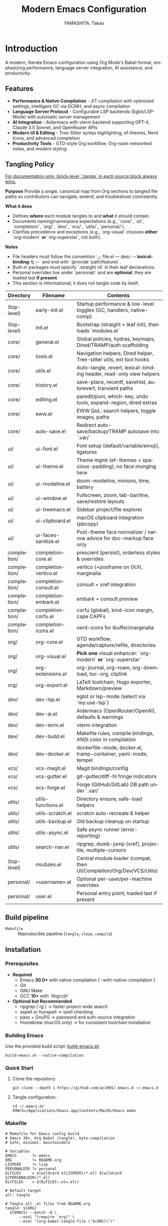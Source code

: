 # -*- mode: org; coding: utf-8; -*-

#+TITLE: Modern Emacs Configuration
#+AUTHOR: YAMASHITA, Takao
#+EMAIL: tjy1965@gmail.com
#+LANGUAGE: en
#+OPTIONS: toc:3 num:t
#+STARTUP: overview
#+PROPERTY: header-args :results silent :exports code :mkdirp yes :padline no :tangle no
#+PROPERTY: header-args:emacs-lisp :lexical t :noweb no-export

* Introduction
:PROPERTIES:
  :CUSTOM_ID: introduction
  :END:

A modern, literate Emacs configuration using Org Mode's Babel format, emphasizing performance, language server integration, AI assistance, and productivity.

** Features
:PROPERTIES:
:CUSTOM_ID: features
:END:

- *Performance & Native Compilation* - JIT compilation with optimized settings, intelligent GC via GCMH, and async compilation
- *Language Server Protocol* - Configurable LSP backends (Eglot/LSP-Mode) with automatic server management
- *AI Integration* - Aidermacs with vterm backend supporting GPT-4, Claude 3.5 Sonnet, and OpenRouter APIs
- *Modern UI & Editing* - Tree-Sitter syntax highlighting, ef-themes, Nerd Icons, and advanced completion
- *Productivity Tools* - GTD-style Org workflow, Org-roam networked notes, and modern styling

[[file:demo.png]]

** Tangling Policy
:PROPERTIES:
:CUSTOM_ID: tangling-policy
:END:
_For documentation only; block-level `:tangle` in each source block always wins._

**Purpose**
Provide a single, canonical map from Org sections to tangled file paths so contributors can navigate, extend, and troubleshoot consistently.

**What it does**
- Defines **where** each module tangles to and **what** it should contain.
- Documents naming/namespace expectations (e.g., `core/`, `ui/`, `completion/`, `org/`, `dev/`, `vcs/`, `utils/`, `personal/`).
- Clarifies precedence and exceptions (e.g., `org-visual` chooses **either** `org-modern` **or** `org-superstar`, not both).

**Notes**
- File headers must follow the convention `;;; file.el --- desc -*- lexical-binding: t; -*-` and end with `(provide 'path/feature)`.
- Built-in packages must specify `:straight nil` in their leaf declarations.
- Personal overrides live under `personal/` and are **optional**; they are loaded last **if present**.
- This section is informational; it does not tangle code by itself.

| Directory     | Filename              | Contents                                                             |
|---------------+-----------------------+----------------------------------------------------------------------|
| (top-level)   | early-init.el         | Startup performance & low-level toggles (GC, handlers, native-comp)  |
| (top-level)   | init.el               | Bootstrap (straight + leaf init), then loads `modules.el`            |
| core/         | general.el            | Global policies, hydras, keymaps, Dired/TRAMP/auth scaffolding       |
| core/         | tools.el              | Navigation helpers, Dired helper, Tree-sitter utils, ext tool hooks  |
| core/         | utils.el              | Auto-tangle, revert, lexical-binding header, read-only view helpers  |
| core/         | history.el            | save-place, recentf, savehist, autorevert, transient paths           |
| core/         | editing.el            | paredit/puni, which-key, undo tools, expand-region, dired extras     |
| core/         | eww.el                | EWW QoL: search helpers, toggle images, paths                        |
| core/         | auto-save.el          | Redirect auto-save/backup/TRAMP autosave into `.var/`                |
| ui/           | ui-font.el            | Font setup (default/variable/emoji), ligatures                       |
| ui/           | ui-theme.el           | Theme mgmt (ef-themes + spacious-padding); no face munging here      |
| ui/           | ui-modeline.el        | doom-modeline, minions, time, battery                                |
| ui/           | ui-window.el          | Fullscreen, zoom, tab-bar/line, save/restore layouts                 |
| ui/           | ui-treemacs.el        | Sidebar project/file explorer                                         |
| ui/           | ui-clipboard.el       | macOS clipboard integration (pbcopy)                                 |
| ui/           | ui-faces-sanitize.el  | Post-theme face normalizer / narrow advice for doc-markup face only  |
| completion/   | completion-core.el    | prescient (persist), orderless styles & overrides                     |
| completion/   | completion-vertico.el | vertico (+posframe on GUI), marginalia                               |
| completion/   | completion-consult.el | consult + xref integration                                           |
| completion/   | completion-embark.el  | embark + consult preview                                             |
| completion/   | completion-corfu.el   | corfu (global), kind-icon margin, cape CAPFs                         |
| completion/   | completion-icons.el   | nerd-icons for ibuffer/marginalia                                    |
| org/          | org-core.el           | GTD workflow, agenda/capture/refile, directories                     |
| org/          | org-visual.el         | **Pick one** visual enhancer: `org-modern` **or** `org-superstar`    |
| org/          | org-extensions.el     | org-journal, org-roam, org-download, toc-org, cliplink               |
| org/          | org-export.el         | LaTeX toolchain, Hugo exporter, Markdown/preview                     |
| dev/          | dev-lsp.el            | eglot or lsp-mode (select via `my:use-lsp`)                          |
| dev/          | dev-ai.el             | Aidermacs (OpenRouter/OpenAI), defaults & warnings                   |
| dev/          | dev-term.el           | vterm integration                                                     |
| dev/          | dev-build.el          | Makefile rules, compile bindings, ANSI color in compilation          |
| dev/          | dev-docker.el         | dockerfile-mode, docker.el, tramp-container, yaml-mode, tempel       |
| vcs/          | vcs-magit.el          | Magit bindings/config                                                |
| vcs/          | vcs-gutter.el         | git-gutter/diff-hl fringe indicators                                 |
| vcs/          | vcs-forge.el          | Forge (GitHub/GitLab) DB path under `.var/`                          |
| utils/        | utils-functions.el    | Directory ensure, safe-load helpers                                  |
| utils/        | utils-scratch.el      | scratch auto-recreate & helper                                       |
| utils/        | utils-backup.el       | Old backup cleanup on startup                                        |
| utils/        | utils-async.el        | Safe async runner (error-reporting)                                  |
| utils/        | search-nav.el         | ripgrep, dumb-jump (xref), projectile, multiple-cursors              |
| (top-level)   | modules.el            | Central module loader (compat, then UI/Completion/Org/Dev/VCS/Utils) |
| personal/     | <username>.el         | Optional per-user/per-machine overrides                              |
| personal/     | user.el               | Personal entry point; loaded last if present                         |

** Build pipeline
- =Makefile= :: Reproducible pipeline (=tangle=, =clean=, =compile=)

** Installation
:PROPERTIES:
   :CUSTOM_ID: installation
   :END:

*** Prerequisites
:PROPERTIES:
:CUSTOM_ID: prerequisites
:END:

- **Required**
  - Emacs **30.0+** with native compilation (`--with-native-compilation`)
  - Git
  - GNU Make
  - GCC **10+** with `libgccjit`

- **Optional but Recommended**
  - ripgrep (`rg`) → faster project-wide search
  - aspell or hunspell → spell checking
  - pass + GnuPG → password and auth-source integration
  - Homebrew (macOS only) → for consistent toolchain installation

*** Building Emacs

Use the provided build script:
[[https://github.com/ac1965/dotfiles/blob/master/.local/bin/build-emacs.sh][build-emacs.sh]]

#+begin_src shell
build-emacs.sh --native-compilation
#+end_src

*** Quick Start

1. Clone the repository:
   #+begin_src shell
   git clone --depth 1 https://github.com/ac1965/.emacs.d ~/.emacs.d
   #+end_src

2. Tangle configuration:
   #+begin_src shell
   cd ~/.emacs.d/
   EMACS=/Applications/Emacs.app/Contents/MacOS/Emacs make
   #+end_src

*** Makefile

#+begin_src text :tangle Makefile :comments no
  # Makefile for Emacs config build
  # Emacs 30+, Org Babel (tangle), byte-compilation
  # Safe, minimal, maintainable

  # Variables
  EMACS       ?= emacs
  ORG         ?= README.org
  LISPDIR     ?= lisp
  PERSONALDIR ?= personal
  ELFILES     = $(wildcard $(LISPDIR)/*.el) $(wildcard $(PERSONALDIR)/*.el)
  ELCFILES    = $(ELFILES:.el=.elc)

  # Default target
  all: tangle

  # Tangle all .el files from README.org
  tangle: $(ORG)
  	$(EMACS) --batch -Q \
  		--eval "(require 'org)" \
  		--eval "(org-babel-tangle-file \"$(ORG)\")"

  # Byte-compile all tangled .el files
  compile: tangle $(ELCFILES)

  $(LISPDIR)/%.elc: $(LISPDIR)/%.el
  	$(EMACS) --batch -Q \
  		--eval "(byte-compile-file \"$<\")"

  $(PERSONALDIR)/%.elc: $(PERSONALDIR)/%.el
  	$(EMACS) --batch -Q \
  		--eval "(byte-compile-file \"$<\")"

  # Remove compilation artifacts
  clean:
  	rm -fr $(LISPDIR) $(PERSONALDIR)

  .PHONY: all tangle compile clean
#+end_src

*** System Information

**** Apple Silicon (Primary)
- GNU Emacs *31.0.50*

|Property|Value|
|--------|-----|
|Commit|3271d9fc9654e1d9aa92f19c969f4b3d5b9e6272|
|Branch|master|
|System|aarch64-apple-darwin24.6.0|
|Date|2025-10-04 22:11:47 (JST)|
|Features|ACL DBUS GLIB GNUTLS LCMS2 LIBXML2 MODULES NATIVE_COMP NOTIFY KQUEUE NS PDUMPER PNG RSVG SQLITE3 THREADS TOOLKIT_SCROLL_BARS TREE_SITTER WEBP XIM ZLIB|
|Options|--with-native-compilation --with-gnutls=ifavailable --with-json --with-modules --with-tree-sitter --with-xml2 --with-librsvg --with-mailutils --with-native-image-api --with-ns CPPFLAGS=-I/opt/homebrew/opt/llvm/include 'LDFLAGS=-L/opt/homebrew/opt/llvm/lib -L/opt/homebrew/opt/llvm/lib/c++ -Wl,-rpath,/opt/homebrew/opt/llvm/lib/c++'|

**** Intel (Secondary)
- GNU Emacs *31.0.50*

|Property|Value|
|--------|-----|
|Commit|aa12cebaa684d7b3ea7e131666d33bcc71b45625|
|Branch|master|
|System|x86_64-apple-darwin24.4.0|
|Date|2025-03-23 10:35:38 (JST)|
|Patch|N/A ns-inline.patch|
|Features|ACL DBUS GIF GLIB GMP GNUTLS JPEG LCMS2 LIBXML2 MODULES NATIVE_COMP NOTIFY KQUEUE NS PDUMPER PNG RSVG SQLITE3 THREADS TIFF TOOLKIT_SCROLL_BARS TREE_SITTER WEBP XIM XWIDGETS ZLIB|
|Options|--with-native-compilation --with-gnutls=ifavailable --with-json --with-modules --with-tree-sitter --with-xml2 --with-xwidgets --with-librsvg CFLAGS=-I/Library/Developer/CommandLineTools/SDKs/MacOSX.sdk/usr/include CPPFLAGS=-I/usr/local/opt/llvm/include 'LDFLAGS=-L/usr/local/opt/llvm/lib -L/usr/local/opt/llvm/lib/c++ -Wl,-rpath,/usr/local/opt/llvm/lib/c++'|
* Configuration Files
:PROPERTIES:
:CUSTOM_ID: structure
:END:

This Emacs configuration is modular and organized for **Emacs 30+**.

- `early-init.el` → startup optimizations & directories
- `init.el` → package bootstrap & base settings
- `lisp/` → modular configs (core, ui, completion, org, dev, vcs, utils)
- `personal/` → user-specific settings

** Core Setup
:PROPERTIES:
:CUSTOM_ID: core
:END:

*** early-init.el
:PROPERTIES:
:CUSTOM_ID: early-init
:END:

**Purpose**
Provide safe, reversible early startup optimizations and directory scaffolding for **Emacs 30+**, tailored for a `leaf` + `straight.el` configuration on macOS. Keep macOS Homebrew `libgccjit` probing behaviorally identical.

**What it does**
- Disables `package.el` auto-activation.
- Temporarily widens GC limits and clears `file-name-handler-alist`; restores both on `emacs-startup-hook`.
- Defines `my:d` as project root and defensively creates hidden directories: `.cache/`, `.etc/`, `.var/`, `eln-cache/`, `tree-sitter/`, `treesit-build/`.
- Configures native compilation: silences warnings and pins `native-comp-eln-load-path` to `.cache/eln-cache/`.
- **macOS**: If Homebrew `libgccjit` is present, safely amends `LIBRARY_PATH` (errors are surfaced via `message`).
- After first frame, disables `menu-bar`, `tool-bar`, and `scroll-bar`.
- Sets `straight-base-dir` to `.cache/`. Sets `custom-file` to `.etc/custom.el` and loads it quietly if present.
- If available, adds `.var/tree-sitter/` to `treesit-extra-load-path`.

**Notes**
- Ensure this tangled file is placed as `~/.emacs.d/early-init.el`, because Emacs loads `early-init.el` only from the top-level directory.
- Directory creation is idempotent and reports failures via `warn`/`message`.
- Uses only documented Emacs 30+ features; no internal/unstable APIs.

#+begin_src emacs-lisp :tangle early-init.el
  ;;; early-init.el --- Early initialization -*- lexical-binding: t; -*-
  ;; Author: YAMASHITA, Takao
  ;; License: GNU GPL v3 or later
  ;;; Commentary:
  ;; Early startup optimizations and directory setup for Emacs 30+.
  ;; Safe, reversible, and compatible with straight.el + leaf.el.
  ;;; Code:

  ;; 1) package.el off
  (setopt package-enable-at-startup nil)

  ;; 2) GC: widen during startup, restore after
  (defvar my:orig:gc-cons-threshold gc-cons-threshold)
  (defvar my:orig:gc-cons-percentage gc-cons-percentage)
  (setopt gc-cons-threshold most-positive-fixnum
          gc-cons-percentage 0.6)
  (add-hook 'emacs-startup-hook
            (lambda ()
              (setopt gc-cons-threshold my:orig:gc-cons-threshold
                      gc-cons-percentage my:orig:gc-cons-percentage)))

  ;; 3) File-name handlers: clear during startup, restore after
  (defvar my:orig:file-name-handler-alist file-name-handler-alist)
  (setq file-name-handler-alist nil)
  (add-hook 'emacs-startup-hook
            (lambda ()
              (setq file-name-handler-alist my:orig:file-name-handler-alist)))

  ;; 4) Native compilation (Emacs 29+)
  (when (featurep 'native-compile)
    (setopt native-comp-async-report-warnings-errors 'silent))

  ;; 5) macOS + Homebrew libgccjit support (preserved semantics)
  (when (and (eq system-type 'darwin) (executable-find "brew"))
    (condition-case err
        (let* ((prefix (string-trim (shell-command-to-string "brew --prefix")))
               (brew-libgccjit (expand-file-name "lib/gcc/current" prefix)))
          (when (file-directory-p brew-libgccjit)
            (setenv "LIBRARY_PATH"
                    (concat brew-libgccjit
                            (when-let* ((orig (getenv "LIBRARY_PATH")))
                              (concat ":" orig))))))
      (error (message "[early-init] brew probe failed: %s"
                      (error-message-string err)))))

  ;; 6) Ccustom-set-variables
  (custom-set-variables
   ;; custom-set-variables was added by Custom.
   ;; If you edit it by hand, you could mess it up, so be careful.
   ;; Your init file should contain only one such instance.
   ;; If there is more than one, they won't work right.
   '(inhibit-startup-screen t)
   '(inhibit-startup-message t)
   '(inhibit-startup-echo-area-message t)
   '(initial-scratch-message nil)
   '(initial-frame-alist
     '((left-fringe . 0)
       (right-fringe   . 0)
       (internal-border-width . 8)
       (tool-bar-lines . 0)))
   '(menu-bar-mode nil)
   '(scroll-bar-mode nil)
   '(tool-bar-mode nil)
   '(initial-buffer-choice t)
   '(initial-major-mode 'fundamental-mode)
   '(frame-inhibit-implied-resize t)
   '(frame-title-format nil)
   '(cursor-in-non-selected-windows nil)
   '(font-lock-maximum-decoration nil)
   '(font-lock-maximum-size nil)
   '(x-underline-at-descent-line t)
   '(window-divider-default-right-width 16)
   '(window-divider-default-places 'right-only)
   '(gc-cons-threshold most-positive-fixnum))

  ;; For Emacs v29
  (add-to-list 'default-frame-alist '(undecorated . t))

  (provide 'early-init)
  ;;; early-init.el ends here
#+end_src

*** init.el
:PROPERTIES:
:CUSTOM_ID: init
:END:

*Purpose*
Bootstrap packages, configure base behavior, and load modular files.

*What it does*
- Bootstraps `straight.el` (guarded, timeout).
- Installs and initializes `leaf`.
- Defines user customization group (`my`) and LSP selector.
- Temporarily enlarges process I/O buffer; restores later.
- Configures sensible defaults (UI, editing, scrolling).
- Uses `no-littering` to centralize paths.
- On macOS: imports shell env safely; extends PATH; configures `dired`.
- Loads personal and modular configs fault-tolerantly.
- Reports startup time & GC count asynchronously.

*Notes*
- Safe wrappers prevent single-file errors from breaking init.
- `custom.el` is isolated in `.etc`.
- Load-path sanitized (no root dir).

#+begin_src emacs-lisp :tangle init.el
  ;;; init.el --- Main initialization -*- lexical-binding: t; -*-

  ;; Copyright (c) 2021-2025
  ;; Author: YAMASHITA, Takao <tjy1965@gmail.com>
  ;; License: GNU GPL v3 or later

  ;;; Commentary:
  ;; Entry point for Emacs 30+ configuration.
  ;; - Bootstraps package management (straight.el + leaf)
  ;; - Defines customization groups and defaults
  ;; - Configures basic UI and performance
  ;; - Loads modular configuration via lisp/modules.el
  ;; - Optionally loads personal overrides

  ;;; Code:

  ;; ---------------------------------------------------------------------------
  ;;; Bootstrap straight.elRoot dir for this config (prefer the file's directory)
  ;; ---------------------------------------------------------------------------

  (defun my/ensure-directory-exists (dir)
    "Ensure DIR exists, creating it if necessary (warn on failure)."
    (unless (file-directory-p dir)
      (condition-case err
          (make-directory dir t)
        (error (warn "Failed to create directory: %s (%s)"
                     dir (error-message-string err))))))

  (defvar my:d (or (and load-file-name
                        (file-name-directory (file-chase-links load-file-name)))
                   user-emacs-directory)
    "Root directory for this Emacs configuration.")

  ;; Hidden layout under my:d
  (defvar my:d:cache   (expand-file-name ".cache/"             my:d))
  (defvar my:d:etc     (expand-file-name ".etc/"               my:d))
  (defvar my:d:var     (expand-file-name ".var/"               my:d))
  (defvar my:d:lisp    (expand-file-name "lisp/"               my:d))
  (defvar my:d:treesit (expand-file-name "tree-sitter/"        my:d:var))
  (defvar my:d:treesit-build (expand-file-name "treesit-build/" my:d:cache))
  (defvar my:f:custom  (expand-file-name "custom.el"           my:d:etc))

  (dolist (dir (list my:d:cache my:d:etc my:d:var my:d:lisp
                     my:d:treesit my:d:treesit-build))
    (my/ensure-directory-exists dir))

  (add-to-list 'load-path my:d:lisp)

  ;; Custom settings file in .etc/
  (setopt custom-file my:f:custom)
  (when (file-exists-p my:f:custom)
    (load custom-file 'noerror 'nomessage))

  ;; straight.el: keep everything inside .cache/
  (setopt straight-base-dir my:d:cache
          straight-use-package-by-default t
          straight-profiles '((nil . "default.el")))

  ;; ---------------------------------------------------------------------------
  ;;; Bootstrap straight.el
  ;; ---------------------------------------------------------------------------
  (defvar bootstrap-version 7)
  (let* ((base (or (bound-and-true-p straight-base-dir) user-emacs-directory))
         (bootstrap-file (expand-file-name "straight/repos/straight.el/bootstrap.el" base)))
    (unless (file-exists-p bootstrap-file)
      (condition-case err
          (with-current-buffer
              (url-retrieve-synchronously
               "https://raw.githubusercontent.com/radian-software/straight.el/develop/install.el"
               'silent 'inhibit-cookies)
            (goto-char (point-max))
            (eval-print-last-sexp))
        (error (user-error "[straight] bootstrap failed: %s" (error-message-string err)))))
    (load bootstrap-file nil 'nomessage))

  ;; Ensure essential packages
  (dolist (pkg '(leaf leaf-keywords leaf-convert blackout org))
    (straight-use-package pkg))
  (require 'org)

  (eval-when-compile
    (require 'leaf)
    (require 'leaf-keywords))
  (leaf-keywords-init)

  ;; ---------------------------------------------------------------------------
  ;;; Customization group
  ;; ---------------------------------------------------------------------------
  (defgroup my nil
    "User customizations."
    :group 'convenience)

  (defcustom my:use-lsp 'eglot
    "Select which LSP client to use. Valid values: 'eglot or 'lsp."
    :type '(choice (const :tag "Eglot" eglot)
                   (const :tag "lsp-mode" lsp))
    :group 'my)

  ;; ---------------------------------------------------------------------------
  ;;; Performance tweaks
  ;; ---------------------------------------------------------------------------
  (defvar my:orig:read-process-output-max
    (and (boundp 'read-process-output-max) read-process-output-max))
  (when (boundp 'read-process-output-max)
    (setq read-process-output-max (* 4 1024 1024)))
  (add-hook 'emacs-startup-hook
            (lambda ()
              (when (boundp 'read-process-output-max)
                (setq read-process-output-max my:orig:read-process-output-max))))

  (leaf gcmh
    :straight t
    :hook (emacs-startup . gcmh-mode)
    :init
    (setq gcmh-idle-delay 2
          gcmh-high-cons-threshold (* 64 1024 1024)))

  ;; ---------------------------------------------------------------------------
  ;;; Basic UI and editing defaults
  ;; ---------------------------------------------------------------------------
  (leaf emacs
    :straight nil
    :init
    ;; Unset disruptive keys
    (dolist (k '("C-z" "C-x C-z" "C-x C-c" "M-z" "M-m" "M-/"))
      (keymap-global-unset k))
    (when (fboundp 'cape-dabbrev)
      (keymap-global-set "M-/" #'cape-dabbrev))
    (when (fboundp 'pixel-scroll-precision-mode)
      (pixel-scroll-precision-mode 1))
    (setopt inhibit-startup-screen  t
            initial-scratch-message nil
            use-short-answers       t
            create-lockfiles        nil
            make-backup-files       t
            delete-old-versions     t
            version-control         t
            idle-update-delay       0.2
            ring-bell-function      #'ignore
            display-line-numbers-type 'relative
            auto-save-default       t
            auto-save-visited-interval 2)
    (electric-pair-mode 1)
    (add-hook 'prog-mode-hook #'display-line-numbers-mode)
    (auto-save-visited-mode 1))

  ;; Modifier keys
  (leaf my:modifier
    :straight nil
    :init
    (cond
     ((eq system-type 'darwin)
      (setq mac-option-modifier 'meta
            mac-command-modifier 'super
            mac-control-modifier 'control
            mac-function-modifier 'hyper))
     ((eq system-type 'windows-nt)
      (setq w32-lwindow-modifier 'super
            w32-rwindow-modifier 'super
            w32-apps-modifier   'hyper))
     ((eq system-type 'gnu/linux)
      (setq my:os "linux"))))

  ;; ---------------------------------------------------------------------------
  ;;; Files and environment
  ;; ---------------------------------------------------------------------------
  (leaf no-littering
    :straight t
    :init
    (setq no-littering-etc-directory my:d:etc
          no-littering-var-directory my:d:var))

  (leaf exec-path-from-shell
    :straight t
    :if (memq window-system '(mac ns))
    :custom ((exec-path-from-shell-check-startup-files . nil)
             (exec-path-from-shell-arguments . '("-l" "-i"))
             (exec-path-from-shell-variables
              . '("PATH" "LANG" "PASSWORD_STORE_DIR" "GPG_KEY_ID"
                  "OPENROUTER_API_KEY" "OPENAI_API_KEY")))
    :config
    (ignore-errors (exec-path-from-shell-initialize)))

  (when (eq system-type 'darwin)
    (dolist (p '("/opt/homebrew/bin" "/usr/local/bin"))
      (when (and (file-directory-p p) (not (member p exec-path)))
        (add-to-list 'exec-path p)
        (setenv "PATH" (concat p ":" (getenv "PATH"))))))

  (leaf dired
    :straight nil
    :custom ((dired-listing-switches . "-aBhl --group-directories-first"))
    :config
    (when-let* ((gls (executable-find "gls")))
      (setq insert-directory-program gls
            dired-use-ls-dired t)))

  ;; ---------------------------------------------------------------------------
  ;;; Misc
  ;; ---------------------------------------------------------------------------
  (leaf hydra :straight t :commands (defhydra))

  (setq custom-file my:f:custom)
  (when (file-readable-p custom-file)
    (ignore-errors (load custom-file nil 'nomessage)))

  ;; Safe file loader
  (defun my/safe-load-file (file &optional noerror)
    "Load FILE safely. If NOERROR is non-nil, log error instead of raising."
    (when (and file (file-exists-p file))
      (condition-case err
          (load file nil 'nomessage)
        (error
         (funcall (if noerror #'message #'user-error)
                  "[load] failed to load %s: %s"
                  file (error-message-string err))))))

  ;; ---------------------------------------------------------------------------
  ;;; User-specific overrides
  ;; ---------------------------------------------------------------------------
  (my/safe-load-file (concat my:d "personal/" user-login-name ".el") t)

  ;; ---------------------------------------------------------------------------
  ;;; Modular configuration
  ;; ---------------------------------------------------------------------------
  (let* ((root (if (and (boundp 'my:d) (stringp my:d) (file-directory-p my:d))
                   (file-name-as-directory my:d)
                 (file-name-as-directory user-emacs-directory)))
         (lisp-dir (expand-file-name "lisp" root)))
    (add-to-list 'load-path lisp-dir)
    (require 'modules nil t))

  ;; ---------------------------------------------------------------------------
  ;;; Startup report
  ;; ---------------------------------------------------------------------------
  (add-hook 'after-init-hook
            (lambda ()
              (run-with-idle-timer
               0 nil
               (lambda ()
                 (message "Emacs ready in %.2f seconds with %d GCs."
                          (float-time (time-subtract after-init-time before-init-time))
                          gcs-done)))))

  (provide 'init)
  ;;; init.el ends here
#+end_src

** Modular Configuration
:PROPERTIES:
:CUSTOM_ID: modules
:END:

*** modules.el
:PROPERTIES:
:CUSTOM_ID: core-modules
:END:

**Purpose**
Deterministic, resilient loader for modular config under `lisp/`, updated to load **compat shims first** and **UI face sanitizers** early to prevent startup warnings.

**What it does**
- Builds the final module list as: base ⇒ unique ⇒ minus `my:modules-skip` ⇒ plus `my:modules-extra` (unique).
- Requires each feature **safely** (errors logged; startup continues) and optionally **times** loads.
- Ensures **`core/compat`** is early so legacy helpers (e.g. `my--nl-var`) exist before other modules.
- Includes **`ui/ui-faces-sanitize`** to avoid invalid face attribute warnings after themes.

**Notes**
- Every file must `(provide 'path/feature)` matching its relative path, e.g. `lisp/core/compat.el` ⇒ `(provide 'core/compat)`.
- You can disable auto-load by setting `(setopt my:modules-autoload-on-require nil)` before requiring this file.

#+begin_src emacs-lisp :tangle lisp/modules.el
  ;;; modules.el --- Modular config loader -*- lexical-binding: t; -*-
  ;;; Commentary:
  ;; Stable, safe module loader. Loads compat shims first, then the rest in order.
  ;;; Code:

  (require 'cl-lib)
  (require 'seq)
  (require 'subr-x)

  (defgroup my:modules nil
    "Loader options for modular Emacs configuration."
    :group 'convenience)

  (defcustom my:modules-verbose t
    "When non-nil, print per-module load time and a summary."
    :type 'boolean
    :group 'my:modules)

  (defcustom my:modules-autoload-on-require t
    "When non-nil, call `my/modules-load' as soon as this file is required."
    :type 'boolean
    :group 'my:modules)

  (defcustom my:modules-skip nil
    "List of module features to skip during loading."
    :type '(repeat symbol)
    :group 'my:modules)

  (defcustom my:modules-extra nil
    "Extra module features to append after the base list (deduped, order-preserving)."
    :type '(repeat symbol)
    :group 'my:modules)

  ;; -----------------------------------------------------------------------------
  ;; Canonical base list (order matters)
  ;; -----------------------------------------------------------------------------
  (defconst my:modules
    '(
      ;; --- Core (compat first) --------------------------------------------------
      core/compat
      core/general
      core/tools
      core/utils
      core/history
      core/editing
      core/eww
      core/auto-save

      ;; --- UI -------------------------------------------------------------------
      ;; ui/ui-faces-sanitize   ;; prevent nil face attr warnings early
      ui/ui-font
      ui/ui-theme
      ui/ui-modeline
      ui/ui-window
      ui/ui-treemacs
      ui/ui-clipboard

      ;; --- Completion -----------------------------------------------------------
      completion/completion-core
      completion/completion-vertico
      completion/completion-consult
      completion/completion-embark
      completion/completion-corfu
      completion/completion-icons

      ;; --- Org ------------------------------------------------------------------
      org/org-core
      org/org-visual
      org/org-extensions
      org/org-export

      ;; --- Development ----------------------------------------------------------
      dev/dev-lsp
      dev/dev-ai
      dev/dev-term
      dev/dev-build
      dev/dev-docker

      ;; --- Web/Infra (optional, keep placeholders if you have them) ------------
      ;; dev/web-core
      ;; dev/lsp-web
      ;; dev/format
      ;; dev/infra-modes
      ;; dev/sql
      ;; dev/rest

      ;; --- VCS ------------------------------------------------------------------
      vcs/vcs-magit
      vcs/vcs-gutter
      vcs/vcs-forge

      ;; --- Utils ----------------------------------------------------------------
      utils/utils-functions
      utils/utils-scratch
      utils/utils-backup
      utils/utils-async
      utils/search-nav
      )
    "Default set of modules to load in order. `core/compat` must be first.")

  ;; -----------------------------------------------------------------------------
  ;; Helpers
  ;; -----------------------------------------------------------------------------
  (defun my/modules--format-seconds (sec)
    "Format SEC (float seconds) succinctly."
    (cond
     ((< sec 0.001) (format "%.3fms" (* sec 1000.0)))
     ((< sec 1.000) (format "%.1fms" (* sec 1000.0)))
     (t             (format "%.2fs"  sec))))

  (defun my/modules--unique (features)
    "Return FEATURES with duplicates removed while preserving order."
    (let ((seen (make-hash-table :test #'eq))
          (out  '()))
      (dolist (f features (nreverse out))
        (unless (gethash f seen)
          (puthash f t seen)
          (push f out)))))

  (defun my/modules--final-list ()
    "Compute final load list from base + extras, minus skips."
    (let* ((base (my/modules--unique my:modules))
           (extra (my/modules--unique my:modules-extra))
           (combined (my/modules--unique (append base extra))))
      (seq-remove (lambda (f) (memq f my:modules-skip)) combined)))

  (defun my/modules--require-safe (feature)
    "Require FEATURE safely; return non-nil on success."
    (condition-case err
        (progn
          (unless (featurep feature)
            (require feature))
          t)
      (error
       (message "[modules] Failed to load %s: %s"
                feature (error-message-string err))
       nil)))

  ;; -----------------------------------------------------------------------------
  ;; Entry point
  ;; -----------------------------------------------------------------------------
  (defun my/modules-load ()
    "Load modules per `my:modules`, honoring skip/extra settings.
  Returns plist: `:loaded', `:failed', `:skipped', `:elapsed`."
    (let* ((t0 (and my:modules-verbose (current-time)))
           (final (my/modules--final-list))
           (requested (my/modules--unique (append my:modules my:modules-extra)))
           (skipped (seq-filter (lambda (f) (memq f my:modules-skip)) requested))
           (loaded '())
           (failed '()))
      (dolist (mod final)
        (let ((m0 (and my:modules-verbose (current-time))))
          (if (my/modules--require-safe mod)
              (push mod loaded)
            (push mod failed))
          (when my:modules-verbose
            (message "[modules] %-30s %s"
                     mod
                     (my/modules--format-seconds
                      (float-time (time-subtract (current-time) m0)))))))
      (let* ((elapsed (and t0 (float-time (time-subtract (current-time) t0))))
             (ok (length loaded))
             (ng (length failed))
             (sk (length skipped)))
        (when my:modules-verbose
          (message "[modules] loaded=%d skipped=%d failed=%d total=%s"
                   ok sk ng (or (and elapsed (my/modules--format-seconds elapsed)) "n/a")))
        (list :loaded (nreverse loaded)
              :failed (nreverse failed)
              :skipped skipped
              :elapsed elapsed))))

  (when my:modules-autoload-on-require
    (my/modules-load))

  (provide 'modules)
  ;;; modules.el ends here
#+end_src

*** core/compat.el
:PROPERTIES:
:CUSTOM_ID: core-compat
:END:

**Purpose**
Provide **forward-compatible shims** so legacy helpers like `my--nl-var` won’t break byte-compilation or eager macro-expansion. Also supplies a safe fallback for `no-littering-var-directory`.

**What it does**
- Defines `no-littering-var-directory` fallback (uses `~/.emacs.d/.var/` by default).
- Defines `(my--nl-var &rest SEGMENTS)` helper that **joins under** `no-littering-var-directory`.
- Exposes `my:d:var` pointing at `.var/` so other modules can rely on a stable root.
- Contains **no side effects** beyond definitions; safe to load very early.

**Notes**
- Put `core/compat` **before** `core/general` in your module order (or add `(require 'core/compat)` at the top of `core/general.el`).
- This removes the error:
  `[modules] Failed to load core/general: Eager macro-expansion failure: (void-function my--nl-var)`.

#+begin_src emacs-lisp :tangle lisp/core/compat.el
  ;;; compat.el --- Lightweight shims for legacy helpers -*- lexical-binding: t; -*-
  ;;; Commentary:
  ;; Provide forward-compatible helpers used by older snippets (e.g., my--nl-var).
  ;;; Code:

  (require 'subr-x)

  ;; Fallback when no-littering is not present.
  (defvar no-littering-var-directory
    (expand-file-name ".var/"
                      (or (and load-file-name
                               (file-name-directory (file-chase-links load-file-name)))
                          user-emacs-directory))
    "Variable data directory. If `no-littering` is installed, it usually sets this.")

  (defvar my:d:var no-littering-var-directory
    "Canonical variable-data root for this config (defaults to `.var/`).")

  ;; Legacy helper used by some configs/snippets: (my--nl-var \"sub/dir\" \"file\")
  (unless (fboundp 'my--nl-var)
    (defun my--nl-var (&rest segments)
      "Join SEGMENTS under `no-littering-var-directory` and return an absolute path."
      (let ((base (file-name-as-directory no-littering-var-directory)))
        (expand-file-name (mapconcat #'identity segments "/") base))))

  (provide 'core/compat)
  ;;; compat.el ends here
#+end_src

*** core/general.el
:PROPERTIES:
:CUSTOM_ID: core-general
:END:

**Purpose**
Global policies and keymaps. Fix fragile spots (dired keymap timing, error guards) and keep built-in packages under `:straight nil`.

**What it does**
- Text-scale hydra and curated global bindings.
- Dired bindings guarded to load **after** `dired-subtree`.
- Desktop/session/backup/TRAMP/auth scaffolding with fallbacks when `no-littering` is absent.

**Notes**
- Requires `core/utils` (for `my/ensure-directory-exists`) and `core/eww` (for helpers referenced by keybindings).

#+begin_src emacs-lisp :tangle lisp/core/general.el
  ;;; core/general.el --- General settings & keybindings -*- lexical-binding: t; -*-
  ;; Author: YAMASHITA, Takao
  ;; License: GNU GPL v3 or later
  ;;; Commentary:
  ;; General-purpose settings and curated keybindings.
  ;;; Code:

  (require 'leaf)
  (require 'leaf-keywords)

  ;; ---------------------------------------------------------------------------
  ;; Text scaling hydra
  (leaf hydra :straight t
    :config
    (defhydra hydra-text-scale (:hint nil :color red)
      "
  ^Text Scaling^
  [_+_] Increase   [_-_] Decrease   [_0_] Reset   [_q_] Quit
  "
      ("+" text-scale-increase)
      ("-" text-scale-decrease)
      ("0" (text-scale-set 0) :color blue)
      ("q" nil "quit" :color blue)))

  ;; ---------------------------------------------------------------------------
  ;; Common Key Bindings
  (leaf my:key
    :straight nil
    :doc "Centralized keybindings via leaf."
    :emacs>= 30.0
    :bind
    (;; Global
     ("<f1>"     . help)
     ("<f5>"     . my/revert-buffer-quick)
     ("<f8>"     . treemacs)
     ("C-h"      . backward-delete-char)
     ;; Undo/redo
     ("C-/"      . undo-fu-only-undo)
     ("C-?"      . undo-fu-only-redo)
     ;; Text scaling
     ("C-c z"    . hydra-text-scale/body)
     ;; Buffer navigation
     ("C-c b"    . consult-buffer)
     ("M-n"      . forward-paragraph)
     ("M-p"      . backward-paragraph)
     ("s-<down>" . end-of-buffer)
     ("s-<up>"   . beginning-of-buffer)
     ("s-<right>". next-buffer)
     ("s-<left>" . previous-buffer)
     ;; Window management
     ("C-."      . other-window)
     ("C-c 2"    . my/toggle-window-split)
     ("s-."      . ace-window)
     ("s-w"      . ace-swap-window)
     ("s-d"      . delete-frame)
     ("s-m"      . (lambda ()
                     (interactive)
                     (let ((frame (make-frame)))
                       (with-selected-frame frame
                         (switch-to-buffer (generate-new-buffer "untitled"))))))
     ;; File ops
     ("s-j"      . find-file-other-window)
     ("s-o"      . find-file-other-frame)
     ("C-c o"    . find-file)
     ("C-c v"    . find-file-read-only)
     ("C-c V"    . view-file-other-window)
     ("C-c k"    . kill-buffer-and-window)
     ;; Search
     ("C-s"      . consult-line)
     ("C-c r"    . consult-ripgrep)
     ;; Text manipulation
     ("C-="      . er/expand-region)
     ("C-c M-a"  . align-regexp)
     ("C-c ;"    . comment-or-uncomment-region)
     ("C-c l"    . display-line-numbers-mode)
     ;; Org/Roam
     ("C-c d a"  . org-agenda)
     ("C-c d c"  . org-capture)
     ("C-c d i"  . org-roam-node-insert)
     ("C-c d f"  . org-roam-node-find)
     ;; Aider
     ("C-c a a"  . aidermacs-transient-menu)
     ;; EWW (helpers in core/eww.el)
     ("C-c w w"  . eww)
     ("C-c w s"  . my/eww-search)
     ("C-c w o"  . eww-open-file)
     ("C-c w b"  . eww-list-bookmarks)
     ("C-c w r"  . eww-readable)
     ("C-c w u"  . my/eww-toggle-images)
     ;; Misc
     ("C-x g"    . magit-status)
     ("s-r"      . restart-emacs)
     ("M-x"      . execute-extended-command))
    :init
    (windmove-default-keybindings))

  ;; ---------------------------------------------------------------------------
  ;; Desktop save (fallback if no-littering is absent)
  (leaf desktop :straight nil
    :config
    (let* ((var (if (boundp 'no-littering-var-directory)
                    no-littering-var-directory
                  (locate-user-emacs-file ".var/")))
           (dir (expand-file-name "desktop/" var)))
      (setq desktop-dirname          dir
            desktop-path             (list dir)
            desktop-base-file-name   "desktop"
            desktop-base-lock-name   "lock"
            desktop-restore-eager    10
            desktop-save             t
            desktop-load-locked-desktop t
            desktop-auto-save-timeout 300)
      (when (fboundp 'my/ensure-directory-exists)
        (my/ensure-directory-exists dir)))
    (desktop-save-mode 1))

  ;; ---------------------------------------------------------------------------
  ;; Winner mode
  (leaf winner :straight nil
    :global-minor-mode t
    :bind (("M-[" . winner-undo)
           ("M-]" . winner-redo)))

  ;; ---------------------------------------------------------------------------
  ;; TRAMP
  (leaf tramp :straight nil
    :preface
    (defun my--nl-var (name fallback)
      (expand-file-name name (if (boundp 'no-littering-var-directory)
                                 no-littering-var-directory
                               (locate-user-emacs-file ".var/"))))
    :custom
    `((tramp-persistency-file-name . ,(my--nl-var "tramp" ".var/tramp"))
      (tramp-auto-save-directory   . ,(my--nl-var "tramp-autosave" ".var/tramp-autosave"))
      (tramp-default-method        . "scp")
      (tramp-verbose               . 3)))

  ;; ---------------------------------------------------------------------------
  ;; Auto-save / backup
  (leaf files :straight nil
    :custom
    `((auto-save-file-name-transforms
       . '((".*" ,(expand-file-name "backup/" (if (boundp 'no-littering-var-directory)
                                                  no-littering-var-directory
                                                (locate-user-emacs-file ".var/"))) t)))
      (auto-save-list-file-prefix
       . ,(expand-file-name "auto-save-list/.saves-"
                            (if (boundp 'no-littering-var-directory)
                                no-littering-var-directory
                              (locate-user-emacs-file ".var/"))))
      (backup-directory-alist
       . '(("." . ,(expand-file-name "backup/"
                                     (if (boundp 'no-littering-var-directory)
                                         no-littering-var-directory
                                       (locate-user-emacs-file ".var/"))))))
      (delete-old-versions . t)))
  (let ((var (if (boundp 'no-littering-var-directory)
                 no-littering-var-directory
               (locate-user-emacs-file ".var/"))))
    (when (fboundp 'my/ensure-directory-exists)
      (my/ensure-directory-exists (expand-file-name "backup/" var))
      (my/ensure-directory-exists (expand-file-name "auto-save-list/" var))))

  ;; ---------------------------------------------------------------------------
  ;; Authentication
  (defvar my:d:password-store
    (or (getenv "PASSWORD_STORE_DIR")
        (expand-file-name "password-store/"
                          (if (boundp 'no-littering-var-directory)
                              no-littering-var-directory
                            (locate-user-emacs-file ".var/"))))
    "Path to the password store.")

  (defun my/auth-check-env ()
    "Validate authentication environment and warn if misconfigured."
    (unless (getenv "GPG_KEY_ID")
      (display-warning 'auth "GPG_KEY_ID is not set." :level 'debug))
    (unless (file-directory-p my:d:password-store)
      (display-warning 'auth
                       (format "Password store directory does not exist: %s"
                               my:d:password-store)
                       :level 'warning)))

  (leaf *authentication :straight nil
    :init (my/auth-check-env)
    (leaf epa-file :straight nil
      :commands (epa-file-enable)
      :init
      (setq epa-pinentry-mode
            (if (getenv "USE_GPG_LOOPBACK") 'loopback 'default))
      (add-hook 'emacs-startup-hook #'epa-file-enable))
    (leaf auth-source :straight nil
      :init
      (with-eval-after-load 'auth-source
        (let ((key (getenv "GPG_KEY_ID")))
          (if key
              (setq auth-source-gpg-encrypt-to key)
            (display-warning 'auth-source
                             "GPG_KEY_ID is not set. Auth backends may be limited.")))))
    (leaf password-store :straight t)
    (leaf auth-source-pass :straight t
      :commands (auth-source-pass-enable)
      :hook (emacs-startup-hook . (lambda ()
                                    (when (executable-find "pass")
                                      (auth-source-pass-enable)))))
    (leaf plstore :straight nil
      :init
      (with-eval-after-load 'plstore
        (setq plstore-secret-keys 'silent
              plstore-encrypt-to (getenv "GPG_KEY_ID")))))

  (provide 'core/general)
  ;;; core/general.el ends here
#+end_src

*** core/autoorsave.el
:PROPERTIES:
:CUSTOM_ID: core-auto-save
:END:

**Purpose**
Hide the `auto-save-list/` directory under `no-littering-var-directory` (e.g., `.var/auto-save-list/`) and keep all auto-save artifacts out of the project root.

**What it does**
- Ensures `.var/auto-save-list/` exists and points `auto-save-list-file-prefix` there.
- Redirects auto-saved file fragments to `.var/backup/` via `auto-save-file-name-transforms`.
- (Optional) Redirects TRAMP auto-saves to `.var/tramp-autosave/`.

**Notes**
- Falls back gracefully if `no-littering` is not installed by defining `no-littering-var-directory` locally.
- Uses `my/ensure-directory-exists` when available; otherwise defines a safe fallback.

#+begin_src emacs-lisp :tangle lisp/core/auto-save.el
  ;;; auto-save.el --- Keep auto-saves under .var/ -*- lexical-binding: t; -*-
  ;;; Commentary:
  ;; Centralize auto-save artifacts below no-littering-var-directory to avoid
  ;; polluting the project root and $HOME. Creates directories defensively.
  ;;; Code:

  (require 'subr-x)

  ;; Fallback for no-littering var dir (override if no-littering is present)
  (defvar no-littering-var-directory
    (expand-file-name ".var/"
                      (or (and load-file-name (file-name-directory (file-chase-links load-file-name)))
                          user-emacs-directory))
    "Variable data directory (usually provided by no-littering).")

  ;; Try to use the shared helper if present; otherwise define a minimal version.
  (unless (fboundp 'my/ensure-directory-exists)
    (defun my/ensure-directory-exists (dir)
      "Create DIR recursively if missing; warn on failure."
      (unless (file-directory-p dir)
        (condition-case err
            (make-directory dir t)
          (error (warn "[core/auto-save] mkdir failed: %s (%s)"
                       dir (error-message-string err)))))))

  ;; Directories we manage
  (defconst my:d:autosave-list (expand-file-name "auto-save-list/" no-littering-var-directory))
  (defconst my:d:backup        (expand-file-name "backup/"         no-littering-var-directory))
  (defconst my:d:tramp-autosave (expand-file-name "tramp-autosave/" no-littering-var-directory))

  ;; Ensure they exist
  (dolist (d (list my:d:autosave-list my:d:backup my:d:tramp-autosave))
    (my/ensure-directory-exists d))

  ;; 1) Put auto-save *list* files (the .saves-*) under .var/auto-save-list/
  ;;    Emacs will create files like .saves-<PID>-<HOSTNAME> in this directory.
  (setopt auto-save-list-file-prefix (expand-file-name ".saves-" my:d:autosave-list))

  ;; 2) Put auto-saved *file fragments* under .var/backup/
  ;;    This controls where #foo# and similar temporary auto-saves live.
  ;;    Note: The 3rd element `t` preserves directory structure to avoid collisions.
  (setopt auto-save-file-name-transforms
          `((".*" ,(file-name-as-directory my:d:backup) t)))

  ;; 3) (Optional) Keep TRAMP auto-saves local and hidden as well.
  (with-eval-after-load 'tramp
    (setopt tramp-auto-save-directory my:d:tramp-autosave))

  (provide 'core/auto-save)
  ;;; auto-save.el ends here
#+end_src

*** core/tools.el
:PROPERTIES:
:CUSTOM_ID: core-tools
:END:

**Purpose**
Utility commands for windows, Dired helpers, Tree-sitter, environment/build info, and Org folding.

**What it does**
- Safer window split toggle; Dired view helper.
- Tree-sitter install advice uses local grammar dirs.
- VSCode opener, environment echo, guarded build-info buffer.
- Org fold helpers with keybindings.

**Notes**
- Guards around git metadata retrieval avoid errors when Emacs isn’t built from a git repo.

#+begin_src emacs-lisp :tangle lisp/core/tools.el
  ;;; core/tools.el --- Developer & UI helper tools -*- lexical-binding: t; -*-
  ;; License: GNU GPL v3 or later
  ;;; Commentary:
  ;; Small helper library used by multiple modules.
  ;;; Code:

  (require 'subr-x)

  ;; UI & Navigation Helpers
  (defun my/toggle-linum-lines ()
    "Toggle line numbers."
    (interactive) (display-line-numbers-mode 'toggle))

  (defun my/toggle-window-split ()
    "Toggle between horizontal and vertical split for exactly two windows."
    (interactive)
    (when (= (count-windows) 2)
      (let* ((this-buf (window-buffer))
             (next-buf (window-buffer (next-window)))
             (this-edges (window-edges))
             (next-edges (window-edges (next-window)))
             (split-vert (eq (car this-edges) (car next-edges)))
             (split-fn (if split-vert #'split-window-horizontally #'split-window-vertically)))
        (delete-other-windows)
        (funcall split-fn)
        (set-window-buffer (selected-window) this-buf)
        (set-window-buffer (next-window) next-buf))))

  ;; Dired Helper
  (defun my/dired-view-file-other-window ()
    "Open selected Dired file or directory in another window."
    (interactive)
    (let ((file (dired-get-file-for-visit)))
      (if (file-directory-p file)
          (or (and (cdr dired-subdir-alist) (dired-goto-subdir file)) (dired file))
        (view-file-other-window file))))

  ;; Tree-sitter Integration
  (defvar my:d:treesit (expand-file-name "tree-sitter/" (or (bound-and-true-p my:d:var)
                                                            (locate-user-emacs-file ".var/"))))
  (defvar my:d:treesit-build (expand-file-name "treesit-build/" (or (bound-and-true-p my:d:cache)
                                                                    (locate-user-emacs-file ".cache/"))))

  (defun my/treesit--call-with-outdir (orig-fn &rest args)
    "Advice ORIG-FN to force OUT-DIR to `my:d:treesit` when omitted."
    (let* ((len (length args))
           (args* (append args (make-list (max 0 (- 7 len)) nil)))
           (out-dir (or (nth 6 args*) my:d:treesit)))
      (setf (nth 6 args*) out-dir)
      (when (fboundp 'my/ensure-directory-exists)
        (my/ensure-directory-exists out-dir))
      (let ((default-directory my:d:treesit-build))
        (apply orig-fn args*))))

  (defun my/treesit-install (lang)
    "Install a tree-sitter grammar for LANG interactively."
    (interactive
     (list (intern (completing-read "Language: " (mapcar #'car treesit-language-source-alist)))))
    (treesit-install-language-grammar lang))

  (with-eval-after-load 'treesit
    (add-to-list 'treesit-extra-load-path my:d:treesit)
    (advice-add 'treesit-install-language-grammar :around #'my/treesit--call-with-outdir))

  ;; External Integration
  (defun my/open-by-vscode ()
    "Open current file & position in VSCode."
    (interactive)
    (when (buffer-file-name)
      (async-shell-command
       (format "code -r -g %s:%d:%d"
               (shell-quote-argument (buffer-file-name))
               (line-number-at-pos)
               (current-column)))))

  (defun my/show-env-variable (var)
    "Echo environment variable VAR."
    (interactive "sEnvironment variable: ")
    (message "%s = %s" var (or (getenv var) "Not set")))

  (defun my/print-build-info ()
    "Show a small buffer with build information (guards non-git builds)."
    (interactive)
    (let ((buf (get-buffer-create "*Build Info*")))
      (with-current-buffer buf
        (let ((inhibit-read-only t))
          (erase-buffer)
          (insert (format "- GNU Emacs *%s*\n\n" emacs-version))
          (insert "|Property|Value|\n|--------|-----|\n")
          (when (fboundp 'emacs-repository-get-version)
            (insert (format "|Commit|%s|\n" (emacs-repository-get-version))))
          (when (fboundp 'emacs-repository-get-branch)
            (insert (format "|Branch|%s|\n" (emacs-repository-get-branch))))
          (insert (format "|System|%s|\n" system-configuration))
          (insert (format "|Date|%s|\n"
                          (format-time-string "%Y-%m-%d %T (%Z)" emacs-build-time)))
          (when (boundp 'system-configuration-features)
            (insert (format "|Features|%s|\n" system-configuration-features)))
          (when (boundp 'system-configuration-options)
            (insert (format "|Options|%s|\n" system-configuration-options))))
        (view-mode 1))
      (pop-to-buffer buf)))

  ;; Org Helpers
  (with-eval-after-load 'org
    (require 'org-fold)
    (defun my/org-fold-subtree ()   (interactive) (org-fold-subtree t))
    (defun my/org-unfold-subtree () (interactive) (org-show-subtree))
    (defun my/org-toggle-fold ()
      (interactive)
      (save-excursion
        (org-back-to-heading t)
        (if (org-fold-folded-p (point))
            (org-show-subtree)
          (org-fold-subtree t))))
    (define-key org-mode-map (kbd "C-c f") #'my/org-fold-subtree)
    (define-key org-mode-map (kbd "C-c e") #'my/org-unfold-subtree)
    (define-key org-mode-map (kbd "C-c t") #'my/org-toggle-fold))

  (provide 'core/tools)
  ;;; core/tools.el ends here
#+end_src

*** core/utils.el
:PROPERTIES:
:CUSTOM_ID: core-utils
:END:

**Purpose**
Core hooks/utilities: timestamp, Org auto-tangle, quick revert, lexical-binding header, read-only view-mode.

**What it does**
- `$Lastupdate` timestamp on save.
- Auto-tangle `README.org` on save (non-interactive).
- Insert `lexical-binding` header in generated `.el` under `.var/` when missing.
- Toggle `view-mode` with `read-only-mode`.

**Notes**
- Guards around paths when `no-littering` is not present.

#+begin_src emacs-lisp :tangle lisp/core/utils.el
  ;;; core/utils.el --- Core utility helpers -*- lexical-binding: t; -*-
  ;; License: GNU GPL v3 or later
  ;;; Commentary:
  ;; Small helpers wired via hooks; side-effect-light.
  ;;; Code:

  (defun my/save-buffer-wrapper ()
    "Insert or update a `$Lastupdate` timestamp at the top of the buffer."
    (interactive)
    (let ((timestamp (concat "$Lastupdate: " (format-time-string "%Y/%m/%d %H:%M:%S") " $")))
      (save-excursion
        (goto-char (point-min))
        (while (re-search-forward "\\$Lastupdate: [0-9/: ]*\\$" nil t)
          (replace-match timestamp t nil)))))

  (add-hook 'after-save-hook #'my/save-buffer-wrapper)

  (defun my/auto-tangle-updated-src-blocks ()
    "Automatically tangle Org source blocks when saving README.org."
    (when (and buffer-file-name
               (string= (file-name-nondirectory buffer-file-name) "README.org"))
      (let ((org-confirm-babel-evaluate nil))
        (org-babel-tangle))))

  (add-hook 'org-mode-hook
            (lambda ()
              (add-hook 'after-save-hook #'my/auto-tangle-updated-src-blocks nil 'make-it-local)))

  (defun my/revert-buffer-quick () (interactive) (revert-buffer :ignore-auto :noconfirm))

  (defun my/auto-insert-lexical-binding ()
    "Insert `lexical-binding: t` in Emacs Lisp files under `.var/` if missing."
    (when (and (stringp buffer-file-name)
               (string-match-p "\\.el\\'" buffer-file-name)
               (not (save-excursion (goto-char (point-min))
                                    (re-search-forward "lexical-binding" (line-end-position 5) t))))
      (save-excursion (goto-char (point-min))
                      (insert ";; -*- lexical-binding: t; -*-\n"))))

  (add-hook 'find-file-hook #'my/auto-insert-lexical-binding)

  (defun my/enable-view-mode-on-read-only ()
    "Enable `view-mode` when buffer is read-only; disable otherwise."
    (if buffer-read-only (view-mode 1) (view-mode -1)))

  (add-hook 'read-only-mode-hook #'my/enable-view-mode-on-read-only)

  (provide 'core/utils)
  ;;; core/utils.el ends here
#+end_src

*** core/history.el
:PROPERTIES:
:CUSTOM_ID: core-history
:END:

**Purpose**
Persist cursor positions, recent files, minibuffer history; auto-revert changed files; transient state.

**What it does**
- Enables `save-place-mode`, `recentf-mode`, `savehist-mode`, `global-auto-revert-mode`.
- Stores all artifacts under `.var/` when possible.

**Notes**
- Built-ins explicitly use `:straight nil`.

#+begin_src emacs-lisp :tangle lisp/core/history.el
  ;;; core/history.el --- Session persistence & autorevert -*- lexical-binding: t; -*-
  ;; License: GNU GPL v3 or later
  ;;; Commentary:
  ;; Persistence of positions/history and automatic file reloading.
  ;;; Code:

  (leaf saveplace :straight nil
    :init
    (setq save-place-file
          (expand-file-name "saveplace"
                            (if (boundp 'no-littering-var-directory)
                                no-littering-var-directory
                              (locate-user-emacs-file ".var/"))))
    (save-place-mode +1))

  (leaf recentf :straight nil
    :init
    (setq recentf-max-saved-items 100
          recentf-save-file
          (expand-file-name "recentf"
                            (if (boundp 'no-littering-var-directory)
                                no-littering-var-directory
                              (locate-user-emacs-file ".var/"))))
    (recentf-mode +1))

  (leaf savehist :straight nil
    :global-minor-mode t
    :config
    (setq savehist-file
          (expand-file-name "history"
                            (if (boundp 'no-littering-var-directory)
                                no-littering-var-directory
                              (locate-user-emacs-file ".var/"))))
    (when (fboundp 'my/ensure-directory-exists)
      (my/ensure-directory-exists (file-name-directory savehist-file))))

  (leaf autorevert :straight nil
    :custom ((auto-revert-interval . 2)
             (auto-revert-verbose  . nil))
    :global-minor-mode global-auto-revert-mode)

  ;; Transient state files
  (leaf transient :straight t
    :config
    (let ((var (if (boundp 'no-littering-var-directory)
                   no-littering-var-directory
                 (locate-user-emacs-file ".var/"))))
      (setq transient-history-file (expand-file-name "transient/history.el" var)
            transient-levels-file  (expand-file-name "transient/levels.el"  var)
            transient-values-file  (expand-file-name "transient/values.el"  var))
      (when (fboundp 'my/ensure-directory-exists)
        (my/ensure-directory-exists (expand-file-name "transient/" var)))))

  (provide 'core/history)
  ;;; core/history.el ends here
#+end_src

*** core/editing.el
:PROPERTIES:
:CUSTOM_ID: core-editing
:END:

**Purpose**
Modern structural editing, paren/sexp helpers, which-key, undo helpers, soft wrap, and Dired UI helpers.

**What it does**
- `paredit` for Lisp, `puni` globally with minibuffer guard.
- `show-paren-mode`, `which-key`, `ace-window`, `vundo`, `undo-fu`.
- `expand-region`, `aggressive-indent`, `delete-selection-mode`.
- `dired-filter`, `dired-subtree`.

**Notes**
- Built-ins marked `:straight nil`. Avoids loading non-existent libraries by using proper features.

#+begin_src emacs-lisp :tangle lisp/core/editing.el
  ;;; core/editing.el --- Editing helpers & UX aids -*- lexical-binding: t; -*-
  ;; License: GNU GPL v3 or later
  ;;; Commentary:
  ;; Editing comfort features with minimal global side effects.
  ;;; Code:

  (leaf paredit :straight t
    :hook (emacs-lisp-mode . (lambda () (paredit-mode 1) (electric-pair-local-mode -1))))

  (leaf paren :straight nil
    :custom ((show-paren-delay . 0)
             (show-paren-style . 'expression)
             (show-paren-highlight-openparen . t))
    :global-minor-mode show-paren-mode)

  (leaf puni :straight t
    :global-minor-mode puni-global-mode
    :hook ((minibuffer-setup . (lambda () (puni-global-mode -1)))))

  (leaf which-key :straight t
    :global-minor-mode t
    :custom ((which-key-idle-delay . 0.5)))

  (leaf undo-fu :straight t
    :custom ((undo-fu-allow-undo-in-region . t)))

  (leaf vundo :straight t
    :bind (("C-c u" . vundo)))

  (leaf ace-window :straight t
    :custom ((aw-keys . '(?a ?s ?d ?f ?g ?h ?j ?k ?l))
             (aw-scope . 'frame)
             (aw-background . t))
    :config (ace-window-display-mode 1))

  ;; Soft wrap (feature 'simple provides visual-line-mode)
  (leaf simple :straight nil
    :hook (text-mode . visual-line-mode))

  ;; Dired defaults
  (leaf dired
    :straight nil
    :after dired-subtree
    :bind (:dired-mode-map
           ("i"   . dired-subtree-insert)
           ("TAB" . dired-subtree-toggle)
           ("z"   . my/dired-view-file-other-window)))

  (leaf nerd-icons-dired :straight t
    :hook (dired-mode . nerd-icons-dired-mode))
  (leaf dired-filter :straight t)
  ;; (leaf dired-subtree :straight t :after dired)
  (leaf dired-subtree :straight t)

  (leaf expand-region :straight t :after treesit)
  (leaf aggressive-indent :straight t :hook (prog-mode . aggressive-indent-mode))
  (leaf delsel :straight nil :global-minor-mode delete-selection-mode)

  (provide 'core/editing)
  ;;; core/editing.el ends here
#+end_src

*** core/eww.el
:PROPERTIES:
:CUSTOM_ID: core-eww
:END:

**Purpose**
QoL for EWW: search primed for isearch, toggle images, history/bookmarks locations.

**What it does**
- `my/eww-search` sets initial isearch.
- `my/eww-toggle-images` toggles images and reloads.
- Stores bookmarks under `.var/` when possible.

**Notes**
- EWW is built-in; `:straight nil`.

#+begin_src emacs-lisp :tangle lisp/core/eww.el
  ;;; core/eww.el --- EWW helpers -*- lexical-binding: t; -*-
  ;; License: GNU GPL v3 or later
  ;;; Commentary:
  ;; Small helpers and sane defaults for EWW.
  ;;; Code:

  (leaf eww :straight nil
    :custom ((eww-search-prefix . "https://duckduckgo.com/html/?kl=jp-jp&k1=-1&kc=1&kf=-1&q=")
             (eww-download-directory . "~/Downloads"))
    :init
    (let ((var (if (boundp 'no-littering-var-directory)
                   no-littering-var-directory
                 (locate-user-emacs-file ".var/"))))
      (setq eww-bookmarks-file (expand-file-name "eww-bookmarks" var)))
    (setq eww-history-limit 200)
    (defvar eww-hl-search-word nil
      "Word to highlight with isearch after EWW loads.")
    (defun my/eww-search (term)
      "Search TERM with EWW and start isearch."
      (interactive "sSearch terms: ")
      (setq eww-hl-search-word term)
      (eww-browse-url (concat eww-search-prefix term)))
    (add-hook 'eww-after-render-hook
              (lambda ()
                (when eww-hl-search-word
                  (isearch-mode t)
                  (isearch-yank-string eww-hl-search-word)
                  (setq eww-hl-search-word nil))))
    (defun my/eww-toggle-images ()
      "Toggle images in EWW and reload."
      (interactive)
      (setq shr-inhibit-images (not shr-inhibit-images))
      (eww-reload)))

  (provide 'core/eww)
  ;;; core/eww.el ends here
#+end_src

*** ui/ui-font.el
:PROPERTIES:
:CUSTOM_ID: ui-font
:END:

**Purpose**
Font setup for default/variable-pitch/emoji and ligatures.

**What it does**
- Picks OS-appropriate defaults when user overrides are absent.
- Enables `ligature` in `prog-mode`.

**Notes**
- Applies only in GUI frames (daemon-friendly).

#+begin_src emacs-lisp :tangle lisp/ui/ui-font.el
  ;;; ui/ui-font.el --- Font configuration -*- lexical-binding: t; -*-
  ;; License: GNU GPL v3 or later
  ;;; Commentary:
  ;; Fonts and ligatures for GUI frames.
  ;;; Code:

  (defun my/system-default-font ()
    "Return a default monospace font family depending on OS."
    (cond ((eq system-type 'darwin) "Menlo")
          ((eq system-type 'gnu/linux) "Monospace")
          ((eq system-type 'windows-nt) "Consolas")
          (t "Monospace")))

  (defun my/system-emoji-font ()
    "Return a default emoji font family depending on OS."
    (cond ((eq system-type 'darwin) "Apple Color Emoji")
          ((eq system-type 'gnu/linux) "Noto Color Emoji")
          ((eq system-type 'windows-nt) "Segoe UI Emoji")
          (t "Noto Color Emoji")))

  (defun my/font-setup ()
    "Apply font settings, respecting user overrides."
    (when (display-graphic-p)
      (set-face-attribute 'default nil
                          :family (or (bound-and-true-p my:font-default) (my/system-default-font))
                          :height (* 10 (or (bound-and-true-p my:font-size) 16)))
      (set-face-attribute 'variable-pitch nil
                          :family (or (bound-and-true-p my:font-alt) (my/system-default-font)))
      (set-fontset-font t 'emoji
                        (font-spec :family (or (bound-and-true-p my:emoji-font)
                                                (my/system-emoji-font))))))

  (if (daemonp)
      (add-hook 'after-make-frame-functions
                (lambda (frame) (with-selected-frame frame (my/font-setup))))
    (add-hook 'after-init-hook #'my/font-setup))

  (leaf ligature :straight t
    :config
    (ligature-set-ligatures 'prog-mode '("->" "=>" "::" "===" "!=" "&&" "||"))
    (global-ligature-mode 1))

  (provide 'ui/ui-font)
  ;;; ui/ui-font.el ends here
#+end_src

*** ui/ui-theme.el
:PROPERTIES:
:CUSTOM_ID: ui-theme
:END:

**Purpose**
Theme management with `nano-themes`

**What it does**
- none

**Notes**

#+begin_src emacs-lisp :tangle lisp/ui/ui-theme.el
  ;;; ui/ui-theme.el --- Theme configuration -*- lexical-binding: t; -*-
  ;;
  ;; Copyright (c) 2021-2025
  ;; Author: YAMASHITA, Takao
  ;; License: GNU GPL v3 or later
  ;;;
  ;;; Commentary:
  ;; Theme management (ef-themes + spacious-padding) and a face normalizer that
  ;; replaces invalid `nil` attributes with `unspecified` to avoid warnings on
  ;; Emacs 30+ (e.g., font-lock-doc-markup-face :foreground nil).
  ;; Category: ui
  ;;;
  ;;; Code:

  (leaf nano-theme
    :straight (nano-theme :type git :host github :repo "rougier/nano-theme")
    :config
    (load-theme 'nano-light t)) ;; or 'nano-dark

  (provide 'ui/ui-theme)
  ;;; ui/ui-theme.el ends here
#+end_src

*** ui/ui-modeline.el
:PROPERTIES:
:CUSTOM_ID: ui-modeline
:END:

**Purpose**
Modeline essentials, time, and battery display.

**What it does**
- Enables `nano-modeline` and `minions`.
- Shows time every 30s; shows battery when available.

**Notes**
- GUI/TTY friendly.

#+begin_src emacs-lisp :tangle lisp/ui/ui-modeline.el
  ;;; ui/ui-modeline.el --- Modeline configuration -*- lexical-binding: t; -*-
  ;; License: GNU GPL v3 or later
  ;;; Commentary:
  ;; Modeline widgets and lightweight indicators.
  ;;; Code:

  (leaf minions :straight t
    :custom ((minions-mode-line-lighter . "⚙"))
    :hook (after-init-hook . minions-mode))

  (setq display-time-interval 30
        display-time-day-and-date t
        display-time-24hr-format t)
  (display-time-mode 1)
  (when (fboundp 'display-battery-mode) (display-battery-mode 1))

  (leaf nano-modeline
    :straight (nano-modeline :type git :host github :repo "rougier/nano-modeline")
    :require t
    :init (setopt nano-modeline-padding '(0.20 . 0.25))
    :config (nano-modeline-text-mode t))

  (add-hook 'prog-mode-hook            #'nano-modeline-prog-mode)
  (add-hook 'text-mode-hook            #'nano-modeline-text-mode)
  (add-hook 'org-mode-hook             #'nano-modeline-org-mode)
  (add-hook 'pdf-view-mode-hook        #'nano-modeline-pdf-mode)
  (add-hook 'mu4e-headers-mode-hook    #'nano-modeline-mu4e-headers-mode)
  (add-hook 'mu4e-view-mode-hook       #'nano-modeline-mu4e-message-mode)
  (add-hook 'elfeed-show-mode-hook     #'nano-modeline-elfeed-entry-mode)
  (add-hook 'elfeed-search-mode-hook   #'nano-modeline-elfeed-search-mode)
  (add-hook 'term-mode-hook            #'nano-modeline-term-mode)
  (add-hook 'xwidget-webkit-mode-hook  #'nano-modeline-xwidget-mode)
  (add-hook 'messages-buffer-mode-hook #'nano-modeline-message-mode)
  (add-hook 'org-capture-mode-hook     #'nano-modeline-org-capture-mode)
  (add-hook 'org-agenda-mode-hook      #'nano-modeline-org-agenda-mode)

  (provide 'ui/ui-modeline)
  ;;; ui/ui-modeline.el ends here
#+end_src

*** ui/ui-window.el
:PROPERTIES:
:CUSTOM_ID: ui-window
:END:

**Purpose**
Window management: fullscreen on startup, zoom, tabs, and save/restore layout.

**What it does**
- Fullscreen frames at startup (daemon-aware).
- `zoom-mode` defaults; `tab-bar` and `tab-line` enabled after init.
- Save/restore window layout via simple commands.

**Notes**
- Built-ins use `:straight nil`.

#+begin_src emacs-lisp :tangle lisp/ui/ui-window.el
  ;;; ui/ui-window.el --- Window management -*- lexical-binding: t; -*-
  ;; License: GNU GPL v3 or later
  ;;; Commentary:
  ;; Window/frame ergonomics with minimal globals.
  ;;; Code:

  (defun my/set-frame-fullscreen (&optional frame)
    "Set FRAME (or current) to fullscreen in GUI sessions."
    (when (display-graphic-p frame)
      (set-frame-parameter (or frame (selected-frame)) 'fullscreen 'fullboth)))

  (if (daemonp)
      (add-hook 'after-make-frame-functions #'my/set-frame-fullscreen)
    (add-hook 'emacs-startup-hook #'my/set-frame-fullscreen))

  (leaf zoom :straight t
    :hook (after-init-hook . zoom-mode)
    :custom ((zoom-size . '(0.62 . 0.62))
             (zoom-ignored-major-modes . '(dired-mode treemacs-mode))
             (zoom-ignored-buffer-names . '("*Messages*" "*Help*"))))

  (defvar my:saved-window-config nil)

  (defun my/save-window-layout ()
    "Save current window configuration."
    (interactive)
    (setq my:saved-window-config (window-state-get nil t))
    (message "Window configuration saved."))

  (defun my/restore-window-layout ()
    "Restore last saved window configuration."
    (interactive)
    (if my:saved-window-config
        (window-state-put my:saved-window-config)
      (message "No saved window configuration found.")))

  (provide 'ui/ui-window)
  ;;; ui/ui-window.el ends here
#+end_src

*** ui/ui-treemacs.el
:PROPERTIES:
:CUSTOM_ID: ui-treemacs
:END:

**Purpose**
Sidebar project/file explorer with icons.

**What it does**
- Configures Treemacs with follow/filewatch.
- Adds `nerd-icons-dired` in Dired.

**Notes**
- GUI only for Treemacs.

#+begin_src emacs-lisp :tangle lisp/ui/ui-treemacs.el
  ;;; ui/ui-treemacs.el --- Treemacs configuration -*- lexical-binding: t; -*-
  ;; License: GNU GPL v3 or later
  ;;; Commentary:
  ;; Treemacs and Dired icons.
  ;;; Code:

  (leaf treemacs :straight t
    :if (display-graphic-p)
    :custom ((treemacs-filewatch-mode . t)
             (treemacs-follow-mode . t)
             (treemacs-indentation . 2)
             (treemacs-missing-project-action . 'remove)))

  (provide 'ui/ui-treemacs)
  ;;; ui/ui-treemacs.el ends here
#+end_src

*** ui/ui-clipboard.el
:PROPERTIES:
:CUSTOM_ID: ui-clipboard
:END:

**Purpose**
Use macOS clipboard seamlessly from Emacs.

**What it does**
- Enables `pbcopy` integration in macOS GUI frames.

**Notes**
- Conditional on `window-system` being `mac`/`ns`.

#+begin_src emacs-lisp :tangle lisp/ui/ui-clipboard.el
  ;;; ui/ui-clipboard.el --- macOS clipboard integration -*- lexical-binding: t; -*-
  ;; License: GNU GPL v3 or later
  ;;; Commentary:
  ;; pbcopy bridge for macOS.
  ;;; Code:

  (leaf pbcopy
    :if (memq window-system '(mac ns))
    :straight t
    :config (turn-on-pbcopy))

  (provide 'ui/ui-clipboard)
  ;;; ui/ui-clipboard.el ends here
#+end_src

*** completion/completion-core.el
:PROPERTIES:
:CUSTOM_ID: completion-core
:END:

**Purpose**
Completion styles and persistence with Prescient; keep defaults predictable and fast.

**What it does**
- Enables `orderless` styles with sensible category overrides.
- Configures `prescient` save location under `.var/` and enables persistence.

**Notes**
- Keep this neutral; UI layers (Vertico/Corfu) live in their own files.

#+begin_src emacs-lisp :tangle lisp/completion/completion-core.el
  ;;; completion/completion-core.el --- Completion core settings -*- lexical-binding: t; -*-
  ;;; Commentary:
  ;; Orderless + Prescient persistence. Keep UI pluggable.
  ;;; Code:

  (require 'subr-x)

  (defvar my:d:var
    (expand-file-name ".var/" (or (and load-file-name (file-name-directory (file-chase-links load-file-name)))
                                  user-emacs-directory))
    "Variable data directory (set by early-init.el).")

  (leaf orderless :straight t
    :custom
    ((completion-styles . '(orderless basic flex))
     (completion-category-overrides
      . '((file (styles . (partial-completion)))
          (symbol (styles . (flex)))
          (command (styles . (orderless)))))))

  (leaf prescient :straight t
    :custom ((prescient-aggressive-file-save . t))
    :config
    (setopt prescient-save-file (expand-file-name "prescient-save.el" my:d:var))
    (with-eval-after-load 'prescient
      (prescient-persist-mode 1)))

  (provide 'completion/completion-core)
  ;;; completion/completion-core.el ends here
#+end_src

*** completion/completion-vertico.el
:PROPERTIES:
:CUSTOM_ID: completion-vertico
:END:

**Purpose**
Minibuffer completion UI via Vertico, optional posframe, and rich annotations with Marginalia.

**What it does**
- Enables `vertico-mode` with a higher candidate count.
- Uses `vertico-posframe` only on GUI.
- Enables `marginalia-mode`.

**Notes**
- Keep xref/consult bindings in the consult module.

#+begin_src emacs-lisp :tangle lisp/completion/completion-vertico.el
  ;;; completion/completion-vertico.el --- Vertico minibuffer UI -*- lexical-binding: t; -*-
  ;;; Commentary:
  ;; Vertico core UI + optional posframe + marginalia annotations.
  ;;; Code:

  (leaf vertico :straight t
    :global-minor-mode vertico-mode
    :custom ((vertico-count . 15)))

  (leaf vertico-posframe :straight t
    :if (display-graphic-p)
    :after vertico
    :custom ((vertico-posframe-border-width . 2))
    :config (vertico-posframe-mode 1))

  (leaf marginalia :straight t
    :global-minor-mode marginalia-mode)

  (provide 'completion/completion-vertico)
  ;;; completion/completion-vertico.el ends here
#+end_src

*** completion/completion-consult.el
:PROPERTIES:
:CUSTOM_ID: completion-consult
:END:

**Purpose**
Consult-powered search/navigation and xref integration.

**What it does**
- Binds xref providers to Consult.
- Leaves keybindings to higher-level keymap modules.

**Notes**
- Combine with ripgrep/project tools in utils/search-nav when needed.

#+begin_src emacs-lisp :tangle lisp/completion/completion-consult.el
  ;;; completion/completion-consult.el --- Consult search/navigation -*- lexical-binding: t; -*-
  ;;; Commentary:
  ;; Xref integration with Consult.
  ;;; Code:

  (leaf consult :straight t
    :custom
    ((xref-show-xrefs-function . #'consult-xref)
     (xref-show-definitions-function . #'consult-xref)))

  (provide 'completion/completion-consult)
  ;;; completion/completion-consult.el ends here
#+end_src

*** completion/completion-embark.el
:PROPERTIES:
:CUSTOM_ID: completion-embark
:END:

**Purpose**
Contextual actions with Embark, integrated with Consult previews.

**What it does**
- Uses `embark-prefix-help-command`.
- Enables Consult preview in Embark Collect buffers.

**Notes**
- Keep custom keybindings in a dedicated keymap module.

#+begin_src emacs-lisp :tangle lisp/completion/completion-embark.el
  ;;; completion/completion-embark.el --- Embark actions -*- lexical-binding: t; -*-
  ;;; Commentary:
  ;; Context actions + Consult preview integration.
  ;;; Code:

  (leaf embark :straight t
    :custom ((prefix-help-command . #'embark-prefix-help-command)))

  (leaf embark-consult :straight t
    :after (embark consult)
    :hook (embark-collect-mode . consult-preview-at-point-mode))

  (provide 'completion/completion-embark)
  ;;; completion/completion-embark.el ends here
#+end_src

*** completion/completion-corfu.el
:PROPERTIES:
:CUSTOM_ID: completion-corfu
:END:

**Purpose**
Popup completion via Corfu; icons via kind-icon; extra CAPF sources via Cape.

**What it does**
- Enables `global-corfu-mode` with auto/cycle.
- Adds kind-icon formatter to Corfu margin.
- Adds `cape-file`, `cape-dabbrev`, `cape-keyword` to `completion-at-point-functions`.

**Notes**
- Keep LSP completion in dev-lsp.

#+begin_src emacs-lisp :tangle lisp/completion/completion-corfu.el
  ;;; completion/completion-corfu.el --- Corfu popup completion -*- lexical-binding: t; -*-
  ;;; Commentary:
  ;; Corfu UI + icons + additional CAPFs via Cape.
  ;;; Code:

  (leaf corfu :straight t
    :init (global-corfu-mode)
    :custom ((corfu-auto . t)
             (corfu-cycle . t)))

  (leaf kind-icon :straight t
    :after corfu
    :custom ((kind-icon-default-face . 'corfu-default))
    :config (add-to-list 'corfu-margin-formatters #'kind-icon-margin-formatter))

  (leaf cape :straight t
    :init
    (dolist (fn '(cape-file cape-dabbrev cape-keyword))
      (add-to-list 'completion-at-point-functions fn)))

  (provide 'completion/completion-corfu)
  ;;; completion/completion-corfu.el ends here
#+end_src

*** completion/completion-icons.el
:PROPERTIES:
:CUSTOM_ID: completion-icons
:END:

**Purpose**
Nerd-icons integrations for ibuffer and completion UIs.

**What it does**
- Enables `nerd-icons-ibuffer`.
- Enables `nerd-icons-completion` with Marginalia setup.

**Notes**
- GUI-friendly; works in TTY as well.

#+begin_src emacs-lisp :tangle lisp/completion/completion-icons.el
  ;;; completion/completion-icons.el --- Nerd icons for completion -*- lexical-binding: t; -*-
  ;;; Commentary:
  ;; Icons for Ibuffer and completion UIs.
  ;;; Code:

  (leaf nerd-icons-ibuffer :straight t
    :hook (ibuffer-mode-hook . nerd-icons-ibuffer-mode))

  (leaf nerd-icons-completion :straight t
    :hook (marginalia-mode-hook . nerd-icons-completion-marginalia-setup)
    :config (nerd-icons-completion-mode))

  (provide 'completion/completion-icons)
  ;;; completion/completion-icons.el ends here
#+end_src

*** org/org-core.el
:PROPERTIES:
:CUSTOM_ID: org-core
:END:

**Purpose**
Core Org setup: directories, agenda, capture, keywords, and refile targets.

**What it does**
- Creates `org/`, `journal/`, `org-roam/`, `pictures/` under `.var/`.
- Sets agenda files, TODO keywords, capture templates, and refile targets.

**Notes**
- If you use Emacs-bundled Org, change `:straight t` to `:straight nil`.

#+begin_src emacs-lisp :tangle lisp/org/org-core.el
  ;;; org/org-core.el --- Org Mode core configuration -*- lexical-binding: t; -*-
  ;;; Commentary:
  ;; Base Org directories and workflow preferences.
  ;;; Code:

  (require 'subr-x)

  (defvar my:d:var
    (expand-file-name ".var/" (or (and load-file-name (file-name-directory (file-chase-links load-file-name)))
                                  user-emacs-directory))
    "Variable data directory (set by early-init.el).")

  (defvar my:d:org          (expand-file-name "org/"       my:d:var))
  (defvar my:d:org-journal  (expand-file-name "journal/"   my:d:org))
  (defvar my:d:org-roam     (expand-file-name "org-roam/"  my:d:org))
  (defvar my:d:org-pictures (expand-file-name "pictures/"  my:d:org))
  (defvar my:f:capture-blog-file (expand-file-name "blog.org" my:d:org))

  (dolist (d (list my:d:org my:d:org-journal my:d:org-roam my:d:org-pictures))
    (unless (file-directory-p d) (make-directory d t)))

  (leaf org :straight t
    :custom
    ((org-directory . my:d:org)
     (org-default-notes-file . "notes.org")
     (org-log-done . 'time)
     (org-support-shift-select . t)
     (org-return-follows-link . t))
    :config
    (setopt org-agenda-files
            (or (seq-filter (lambda (f)
                              (and (string-match-p "\\.org\\'" f)
                                   (not (string-match-p "archives" f))))
                            (directory-files-recursively org-directory "\\.org\\'"))
                (list (expand-file-name "inbox.org" org-directory))))
    (setopt org-todo-keywords
            '((sequence "TODO(t)" "SOMEDAY(s)" "WAITING(w)" "|" "DONE(d)" "CANCELED(c@)")))
    (setopt org-refile-targets
            '((nil :maxlevel . 3)
              (org-agenda-files :maxlevel . 3)))
    (setopt org-capture-templates
            `(("t" "Todo" entry (file+headline ,(expand-file-name "gtd.org" org-directory) "Inbox")
               "* TODO %?\n %i\n %a")
              ("n" "Note" entry (file+headline ,(expand-file-name "notes.org" org-directory) "Notes")
               "* %?\nEntered on %U\n %i\n %a")
              ("j" "Journal" entry (file ,(expand-file-name "journal.org" org-directory))
               "* %<%Y-%m-%d %H:%M> %?"))))

  (provide 'org/org-core)
  ;;; org/org-core.el ends here
#+end_src

*** org/org-visual.el
:PROPERTIES:
:CUSTOM_ID: org-visual-modern
:END:

**Purpose**
Modernize Org visuals comprehensively using org-modern.

**Notes**
Remove any org-superstar setup to avoid duplicate bullet rendering.

#+begin_src emacs-lisp :tangle lisp/org/org-visual.el
  ;;; org/org-visual.el --- Org visuals (org-modern only) -*- lexical-binding: t; -*-
  ;;; Commentary:
  ;; Use org-modern as the sole visual enhancer for Org.
  ;;; Code:

  (leaf org-modern :straight t
    :hook (org-mode . org-modern-mode)
    :custom
    ((org-startup-indented . t)
     (org-hide-leading-stars . t)
     (org-auto-align-tags . nil)
     (org-tags-column . 0)
     (org-catch-invisible-edits . 'show-and-error)
     (org-special-ctrl-a/e . t)
     (org-insert-heading-respect-content . t)
     (org-hide-emphasis-markers . t)
     (org-pretty-entities . t)
     (org-agenda-tags-column . 0)
     (org-agenda-block-separator . ?─)
     (org-agenda-time-grid .
                           '((daily today require-timed)
                             (800 1000 1200 1400 1600 1800 2000)
                             " ┄┄┄┄┄ " " ┄┄┄┄┄ "))
     (org-agenda-current-time-string . "⭠ now ─────────────────────────────────────────────────")))

  (provide 'org/org-visual)
  ;;; org/org-visual.el ends here
#+end_src
*** org/org-extensions.el
:PROPERTIES:
:CUSTOM_ID: org-extensions
:END:

**Purpose**
Useful Org extensions: journal, roam, download, toc-org, cliplink.

**What it does**
- Configures paths for journal/roam/downloads.
- Enables TOC generation and link capture helpers.

**Notes**
- Keep heavy integrations in dedicated files if they grow.

#+begin_src emacs-lisp :tangle lisp/org/org-extensions.el
  ;;; org/org-extensions.el --- Org Mode extensions -*- lexical-binding: t; -*-
  ;;; Commentary:
  ;; Journal, Roam, download, TOC, and cliplink integrations.
  ;;; Code:

  (require 'subr-x)

  (defvar my:d:org-journal (expand-file-name "journal/" (expand-file-name "org/" (expand-file-name ".var/" user-emacs-directory))))
  (defvar my:d:org-roam    (expand-file-name "org-roam/" (expand-file-name "org/" (expand-file-name ".var/" user-emacs-directory))))
  (defvar my:d:org-pictures(expand-file-name "pictures/" (expand-file-name "org/" (expand-file-name ".var/" user-emacs-directory))))

  (leaf org-journal :straight t
    :custom ((org-journal-dir . my:d:org-journal)))

  (leaf org-roam :straight t
    :custom ((org-roam-directory . my:d:org-roam))
    :config
    (setopt org-roam-db-location (expand-file-name "org-roam.db" my:d:org-roam))
    (org-roam-db-autosync-mode))

  (leaf org-download :straight t
    :custom ((org-download-image-dir . my:d:org-pictures)))

  (leaf toc-org :straight t
    :hook ((org-mode . toc-org-enable)
           (markdown-mode . toc-org-mode)))

  (leaf org-cliplink :straight t
    :bind ("C-x p i" . org-cliplink))

  (provide 'org/org-extensions)
  ;;; org/org-extensions.el ends here
#+end_src

*** org/org-export.el
:PROPERTIES:
:CUSTOM_ID: org-export
:END:

**Purpose**
Export setup for LaTeX/Hugo/Markdown.

**What it does**
- Configures LaTeX packages and build pipeline.
- Enables Hugo exporter and Markdown preview.

**Notes**
- Ensure `pdflatex`/`bibtex` exist for LaTeX exports.

#+begin_src emacs-lisp :tangle lisp/org/org-export.el
  ;;; org/org-export.el --- Org export configuration -*- lexical-binding: t; -*-
  ;;; Commentary:
  ;; LaTeX, Hugo, and Markdown export helpers.
  ;;; Code:

  (leaf org-latex :straight nil
    :after org
    :custom
    ((org-latex-packages-alist
      '(("" "graphicx" t)
        ("" "longtable" nil)
        ("" "wrapfig" nil)))
     (org-latex-pdf-process
      '("pdflatex -interaction nonstopmode -output-directory %o %f"
        "bibtex %b"
        "pdflatex -interaction nonstopmode -output-directory %o %f"
        "pdflatex -interaction nonstopmode -output-directory %o %f"))))

  (leaf ox-hugo :straight t
    :after ox
    :custom ((org-hugo-front-matter-format . "toml")))

  (leaf markdown-mode :straight t)
  (leaf markdown-preview-mode :straight t)

  (provide 'org/org-export)
  ;;; org/org-export.el ends here
#+end_src

*** dev/dev-lsp.el
:PROPERTIES:
:CUSTOM_ID: dev-lsp
:END:

**Purpose**
Language Server Protocol integrations via Eglot or lsp-mode.

**What it does**
- Chooses Eglot or lsp-mode by `my:use-lsp` variable.
- Auto-enables in `prog-mode` when server contact is available.
- Utility to temporarily enlarge `read-process-output-max`.

**Notes**
- Do not mix backends in the same session.

#+begin_src emacs-lisp :tangle lisp/dev/dev-lsp.el
  ;;; dev/dev-lsp.el --- LSP support -*- lexical-binding: t; -*-
  ;;; Commentary:
  ;; Eglot or lsp-mode; pick one via `my:use-lsp`.
  ;;; Code:

  (defvar my:use-lsp 'eglot
    "Choose LSP backend: 'eglot or 'lsp.")

  (leaf eglot :straight t
    :when (eq my:use-lsp 'eglot)
    :commands (eglot eglot-ensure)
    :hook ((prog-mode . (lambda ()
                          (when (fboundp 'eglot--guess-contact)
                            (when (eglot--guess-contact) (eglot-ensure))))))
    :custom ((eglot-autoreconnect . t)))

  (leaf lsp-mode :straight t
    :when (eq my:use-lsp 'lsp)
    :commands (lsp lsp-deferred)
    :custom ((lsp-keymap-prefix . "C-c l"))
    :hook ((prog-mode . lsp-deferred)))

  (defun my/with-larger-rpom (size-bytes fn)
    "Call FN with `read-process-output-max` temporarily set to SIZE-BYTES."
    (let ((sym 'read-process-output-max)
          (orig (and (boundp 'read-process-output-max) read-process-output-max)))
      (when (boundp sym) (set sym size-bytes))
      (unwind-protect (funcall fn)
        (when (boundp sym) (set sym orig)))))

  (provide 'dev/dev-lsp)
  ;;; dev/dev-lsp.el ends here
#+end_src

*** dev/dev-ai.el
:PROPERTIES:
:CUSTOM_ID: dev-ai
:END:

**Purpose**
AI-assisted development via Aidermacs with OpenRouter/OpenAI backends.

**What it does**
- Picks backend from environment variables.
- Sets default model and retry policy.

**Notes**
- Warns if no API keys are present.

#+begin_src emacs-lisp :tangle lisp/dev/dev-ai.el
  ;;; dev/dev-ai.el --- AI-assisted development -*- lexical-binding: t; -*-
  ;;; Commentary:
  ;; Aidermacs configuration with backend auto-detection.
  ;;; Code:

  (leaf aidermacs :straight t
    :init
    (cond
     ((getenv "OPENROUTER_API_KEY")
      (setenv "OPENAI_API_BASE" "https://openrouter.ai/api/v1")
      (setenv "OPENAI_API_KEY"  (getenv "OPENROUTER_API_KEY"))
      (setopt aidermacs-default-model "openrouter/anthropic/claude-3.5-sonnet"))
     ((getenv "OPENAI_API_KEY")
      (setenv "OPENAI_API_BASE" "https://api.openai.com/v1")
      (setopt aidermacs-default-model "gpt-4o-mini"))
     (t
      (display-warning 'aidermacs "No API keys set. Set OPENROUTER_API_KEY or OPENAI_API_KEY.")))
    (setopt aidermacs-retry-attempts 3
            aidermacs-retry-delay   2.0
            aidermacs-backend       'vterm))

  (provide 'dev/dev-ai)
  ;;; dev/dev-ai.el ends here
#+end_src

*** dev/dev-term.el
:PROPERTIES:
:CUSTOM_ID: dev-term
:END:

**Purpose**
Terminal integration with vterm.

**What it does**
- Installs `vterm`.

**Notes**
- For project shells, consider `eat` or `ansi-term` as alternates.

#+begin_src emacs-lisp :tangle lisp/dev/dev-term.el
;;; dev/dev-term.el --- Terminal integration -*- lexical-binding: t; -*-
;;; Commentary:
;; vterm integration.
;;; Code:

(leaf vterm :straight t)

(provide 'dev/dev-term)
;;; dev/dev-term.el ends here
#+end_src

*** dev/dev-build.el
:PROPERTIES:
:CUSTOM_ID: dev-build
:END:

**Purpose**
Build system helpers for Makefile/compile buffers with ANSI colors.

**What it does**
- Strict tabs for `makefile-gmake-mode`.
- Compile/recompile/project-compile bindings.
- Colorizes compilation output.

**Notes**
- Adds a heuristic for default `compile-command` when Makefile exists.

#+begin_src emacs-lisp :tangle lisp/dev/dev-build.el
;;; dev/dev-build.el --- Build & Makefile tools -*- lexical-binding: t; -*-
;;; Commentary:
;; Makefile settings and compile UX improvements.
;;; Code:

(leaf make-mode :straight nil
  :mode (("\\`Makefile\\'"    . makefile-gmake-mode)
         ("\\`GNUmakefile\\'" . makefile-gmake-mode)
         ("\\`makefile\\'"    . makefile-gmake-mode))
  :hook ((makefile-mode . (lambda ()
                            (setq-local indent-tabs-mode t
                                        tab-width 8
                                        show-trailing-whitespace t))))
  :config
  (leaf compile :straight nil
    :bind (("C-c m c" . compile)
           ("C-c m r" . recompile)
           ("C-c m p" . project-compile))
    :custom ((compilation-scroll-output . t)
             (compilation-skip-threshold . 2))
    :init
    (defun my/set-make-compile-command ()
      "Use `make -k` when a Makefile is present."
      (when (or (derived-mode-p 'makefile-mode)
                (locate-dominating-file default-directory "Makefile")
                (locate-dominating-file default-directory "GNUmakefile"))
        (setq-local compile-command "make -k")))
    (add-hook 'after-change-major-mode-hook #'my/set-make-compile-command))
  (leaf ansi-color :straight nil
    :hook (compilation-filter . (lambda ()
                                  (let ((inhibit-read-only t))
                                    (ansi-color-apply-on-region compilation-filter-start (point-max)))))))

(provide 'dev/dev-build)
;;; dev/dev-build.el ends here
#+end_src

*** dev/dev-docker.el
:PROPERTIES:
:CUSTOM_ID: dev-docker
:END:

**Purpose**
Docker workflows: Dockerfile mode, compose YAML, `docker.el`, tramp-container, and snippets.

**What it does**
- Associates major modes and basic settings.
- Adds quick access commands and tempel snippets.

**Notes**
- Requires Docker CLI on PATH for some operations.

#+begin_src emacs-lisp :tangle lisp/dev/dev-docker.el
;;; dev/dev-docker.el --- Docker integration -*- lexical-binding: t; -*-
;;; Commentary:
;; Dockerfile/YAML modes and docker.el helpers.
;;; Code:

(leaf dockerfile-mode :straight t
  :mode (("Dockerfile\\(\\..*\\)?\\'" . dockerfile-mode)
         ("\\.dockerfile\\'"         . dockerfile-mode))
  :custom ((dockerfile-mode-command . "docker")))

(leaf yaml-mode :straight t
  :mode (("\\`docker-compose.*\\.ya?ml\\'" . yaml-mode)
         ("\\.ya?ml\\'"                   . yaml-mode)))

(leaf docker :straight t
  :commands (docker docker-containers docker-images docker-volumes docker-networks)
  :bind (("C-c d d" . docker)
         ("C-c d c" . docker-containers)
         ("C-c d i" . docker-images)
         ("C-c d v" . docker-volumes)
         ("C-c d n" . docker-networks)))

(leaf tramp-container :straight nil
  :after tramp
  :init (setopt tramp-container-method "docker"))

(leaf tempel :straight t
  :commands (tempel-insert)
  :bind (dockerfile-mode-map
         ("C-c d t" . tempel-insert))
  :init
  (with-eval-after-load 'tempel
    (defvar my:tempel-docker-templates
      '((dockerfile "FROM " p n
                    "WORKDIR /app" n
                    "COPY . /app" n
                    "RUN " p n
                    "CMD [" p "]" n)))
    (add-to-list 'tempel-user-elements my:tempel-docker-templates)))

(provide 'dev/dev-docker)
;;; dev/dev-docker.el ends here
#+end_src

*** vcs/vcs-magit.el
:PROPERTIES:
:CUSTOM_ID: vcs-magit
:END:

**Purpose**
Magit keybindings and entry points.

**What it does**
- Binds `C-x g` to `magit-status`.

**Notes**
- Configure Forge/gh/CI separately.

#+begin_src emacs-lisp :tangle lisp/vcs/vcs-magit.el
;;; vcs/vcs-magit.el --- Git integration with Magit -*- lexical-binding: t; -*-
;;; Commentary:
;; Magit entry binding.
;;; Code:

(leaf magit :straight t
  :bind (("C-x g" . magit-status)))

(provide 'vcs/vcs-magit)
;;; vcs/vcs-magit.el ends here
#+end_src

*** vcs/vcs-gutter.el
:PROPERTIES:
:CUSTOM_ID: vcs-gutter
:END:

**Purpose**
Show VCS diffs in fringe.

**What it does**
- Enables `git-gutter` or `diff-hl` integrations.

**Notes**
- `diff-hl` integrates with Magit refresh.

#+begin_src emacs-lisp :tangle lisp/vcs/vcs-gutter.el
;;; vcs/vcs-gutter.el --- Show Git changes in fringe -*- lexical-binding: t; -*-
;;; Commentary:
;; Git gutter indicators and diff-hl integration.
;;; Code:

(leaf git-gutter :straight t
  :hook (prog-mode . git-gutter-mode)
  :custom ((git-gutter:update-interval . 2)))

(leaf diff-hl :straight t
  :hook ((prog-mode . diff-hl-mode)
         (magit-post-refresh . diff-hl-magit-post-refresh)))

(provide 'vcs/vcs-gutter)
;;; vcs/vcs-gutter.el ends here
#+end_src

*** vcs/vcs-forge.el
:PROPERTIES:
:CUSTOM_ID: vcs-forge
:END:

**Purpose**
Forge integration for GitHub/GitLab issues and PRs.

**What it does**
- Loads `forge` after Magit.
- Stores database under `.var/forge/`.

**Notes**
- Authenticate once via Magit/Forge workflow.

#+begin_src emacs-lisp :tangle lisp/vcs/vcs-forge.el
;;; vcs/vcs-forge.el --- GitHub/GitLab integration via Forge -*- lexical-binding: t; -*-
;;; Commentary:
;; Forge database relocation and activation.
;;; Code:

(leaf forge :straight t
  :after magit
  :config
  (defvar no-littering-var-directory
    (expand-file-name ".var/" (or (and load-file-name (file-name-directory (file-chase-links load-file-name)))
                                  user-emacs-directory)))
  (setopt forge-database-file
          (expand-file-name "forge/forge-database.sqlite" no-littering-var-directory))
  (let ((dir (file-name-directory forge-database-file)))
    (unless (file-directory-p dir) (make-directory dir t))))

(provide 'vcs/vcs-forge)
;;; vcs/vcs-forge.el ends here
#+end_src

*** utils/utils-functions.el
:PROPERTIES:
:CUSTOM_ID: utils-functions
:END:

**Purpose**
General utility helpers.

**What it does**
- Ensures directory creation with warnings.
- Safely loads external files.

**Notes**
- Keep these side-effect free and reusable.

#+begin_src emacs-lisp :tangle lisp/utils/utils-functions.el
  ;;; utils/utils-functions.el --- General utility functions -*- lexical-binding: t; -*-
  ;;; Commentary:
  ;; Simple helpers shared across modules.
  ;;; Code:

  (defun my/ensure-directory-exists (dir)
    "Ensure DIR exists; create it recursively when missing."
    (unless (file-directory-p dir)
      (condition-case err
          (make-directory dir t)
        (error (warn "[utils] mkdir failed: %s (%s)" dir (error-message-string err))))))

  (defun my/safe-load-file (file &optional noerror)
    "Load FILE safely. If NOERROR is non-nil, log error instead of signaling."
    (when (and file (file-exists-p file))
      (condition-case err
          (load file nil 'nomessage)
        (error
         (funcall (if noerror #'message #'user-error)
                  "[utils] failed to load %s: %s"
                  file (error-message-string err))))))

  (provide 'utils/utils-functions)
  ;;; utils/utils-functions.el ends here
#+end_src

*** utils/utils-scratch.el
:PROPERTIES:
:CUSTOM_ID: utils-scratch
:END:

**Purpose**
Ensure `*scratch*` is always available and quick to recreate.

**What it does**
- Recreates `*scratch*` on kill.
- Provides a command to create `*scratch*` with `lisp-interaction-mode`.

**Notes**
- Minimal side effects.

#+begin_src emacs-lisp :tangle lisp/utils/utils-scratch.el
  ;;; utils/utils-scratch.el --- Scratch buffer helpers -*- lexical-binding: t; -*-
  ;;; Commentary:
  ;; Auto-recreate and utilities for *scratch*.
  ;;; Code:

  (defun my/create-scratch-buffer ()
    "Create a new `*scratch*` buffer with `lisp-interaction-mode`."
    (let ((buf (get-buffer-create "*scratch*")))
      (with-current-buffer buf
        (lisp-interaction-mode)
        (insert ";; This is a new *scratch* buffer\n\n"))
      buf))

  (add-hook 'kill-buffer-hook
            (lambda ()
              (when (string= (buffer-name) "*scratch*")
                (run-at-time 0 nil #'my/create-scratch-buffer))))

  (provide 'utils/utils-scratch)
  ;;; utils/utils-scratch.el ends here
#+end_src

*** utils/utils-backup.el
:PROPERTIES:
:CUSTOM_ID: utils-backup
:END:

**Purpose**
Backup and autosave hygiene.

**What it does**
- Deletes backup files older than 7 days under `.var/backup/`.

**Notes**
- Uses `no-littering-var-directory` if available; otherwise defaults to `.var/`.

#+begin_src emacs-lisp :tangle lisp/utils/utils-backup.el
  ;;; utils/utils-backup.el --- Backup and auto-save helpers -*- lexical-binding: t; -*-
  ;;; Commentary:
  ;; Cleanup tasks for backups.
  ;;; Code:

  (defvar no-littering-var-directory
    (expand-file-name ".var/" (or (and load-file-name (file-name-directory (file-chase-links load-file-name)))
                                  user-emacs-directory))
    "Directory to store variable data; provided by no-littering if installed.")

  (defun my/delete-old-backups ()
    "Delete backup files older than 7 days under var/backup/."
    (interactive)
    (let* ((backup-dir (concat no-littering-var-directory "backup/"))
           (threshold (- (float-time (current-time)) (* 7 24 60 60))))
      (when (file-directory-p backup-dir)
        (dolist (file (directory-files backup-dir t))
          (when (and (file-regular-p file)
                     (< (float-time (file-attribute-modification-time (file-attributes file)))
                        threshold))
            (ignore-errors (delete-file file)))))))

  (add-hook 'emacs-startup-hook #'my/delete-old-backups)

  (provide 'utils/utils-backup)
  ;;; utils/utils-backup.el ends here
#+end_src

*** utils/utils-async.el
:PROPERTIES:
:CUSTOM_ID: utils-async
:END:

**Purpose**
Run tasks safely in a deferred manner.

**What it does**
- Provides `my/safe-run-async` which traps errors and logs them.

**Notes**
- Keep tasks small and non-blocking.

#+begin_src emacs-lisp :tangle lisp/utils/utils-async.el
  ;;; utils/utils-async.el --- Async helpers -*- lexical-binding: t; -*-
  ;;; Commentary:
  ;; Non-blocking task runner with error capture.
  ;;; Code:

  (defun my/safe-run-async (task)
    "Run TASK asynchronously, catching and reporting any errors."
    (run-at-time 0 nil
                 (lambda ()
                   (condition-case err
                       (funcall task)
                     (error (message "[async] error: %s" (error-message-string err)))))))

  (provide 'utils/utils-async)
  ;;; utils/utils-async.el ends here
#+end_src

*** utils/search-nav.el
:PROPERTIES:
:CUSTOM_ID: utils-search-nav
:END:

**Purpose**
Project-wide search and navigation helpers.

**What it does**
- Prefers ripgrep when available.
- Adds dumb-jump xref backend.
- Configures Projectile cache paths under `.var/projectile/`.
- Installs multiple-cursors.

**Notes**
- Ensure `rg` is installed for best performance.

#+begin_src emacs-lisp :tangle lisp/utils/search-nav.el
  ;;; utils/search-nav.el --- Project search & navigation -*- lexical-binding: t; -*-
  ;;; Commentary:
  ;; Ripgrep, dumb-jump, projectile, and multiple-cursors.
  ;;; Code:

  (defvar no-littering-var-directory
    (expand-file-name ".var/" (or (and load-file-name (file-name-directory (file-chase-links load-file-name)))
                                  user-emacs-directory)))

  (when (executable-find "rg")
    (setopt grep-program "rg")
    (leaf rg :straight t))

  (leaf dumb-jump :straight t
    :hook (xref-backend-functions . dumb-jump-xref-activate)
    :custom
    ((dumb-jump-force-searcher  . 'rg)
     (dumb-jump-prefer-searcher . 'rg)))

  (leaf projectile :straight t
    :config
    (let ((base (expand-file-name "projectile/" no-littering-var-directory)))
      (unless (file-directory-p base) (make-directory base t))
      (setopt projectile-cache-file
              (expand-file-name "cache.el" base)
              projectile-known-projects-file
              (expand-file-name "bookmarks.eld" base)))
    (projectile-mode 1))

  (leaf multiple-cursors :straight t)

  (provide 'utils/search-nav)
  ;;; utils/search-nav.el ends here
#+end_src

** Personal Configuration
:PROPERTIES:
:CUSTOM_ID: personal
:END:

This module defines **personal settings and device-specific configurations**.
It customizes identity, fonts, input sources, device preferences, and Apple Music control.

- **Purpose**
  Centralize personal identity, fonts, input methods, device preferences, and music control.

- **What it does**
  - Sets user identity and fonts.
  - Defines cloud/blog directories and ensures they exist.
  - Cleans `load-path` from unwanted dirs.
  - Configures IME auto-switching (`sis`) on macOS.
  - Adjusts Logitech MX Ergo S mouse behavior.
  - Provides Apple Music control with Hydra UI (macOS only).

- **Notes**
  - Requires `my/ensure-directory-exists` from utils (soft-required; falls back safely).
  - `sis` needs macOS + `macism` (install via Homebrew).
  - Apple Music functions only work on macOS.

#+begin_src emacs-lisp :tangle (eval (format "personal/%s.el" (user-login-name)))
  ;;; user.el --- Personal configuration -*- lexical-binding: t; -*-
  ;;; Commentary:
  ;; Personal settings and device-specific configurations.
  ;;
  ;; Includes:
  ;; - Identity, fonts, directories
  ;; - macOS IME auto-switch (sis)
  ;; - Device: Logitech MX Ergo S
  ;; - Apple Music control with Hydra UI
  ;;
  ;; Requirements:
  ;; - my/ensure-directory-exists (from utils/utils-functions)
  ;; - macOS + `macism` for sis integration (brew install macism)
  ;;; Code:

  (eval-when-compile (require 'leaf))
  (require 'subr-x)   ;; string-trim, when-let, etc.
  (require 'seq)      ;; seq-remove
  ;; Soft-require utils helpers; continue even if absent.
  (require 'utils/utils-functions nil t)

  ;; Fallback for ensure-directory when utils is missing.
  (unless (fboundp 'my/ensure-directory-exists)
    (defun my/ensure-directory-exists (dir)
      "Create DIR recursively if missing; warn on failure."
      (unless (file-directory-p dir)
        (condition-case err
            (make-directory dir t)
          (error (warn "[personal] mkdir failed: %s (%s)"
                       dir (error-message-string err)))))))

  ;; -----------------------------------------------------------------------------
  ;; Personal identity, fonts, and directories
  ;; -----------------------------------------------------------------------------
  (leaf *personals
    :straight nil
    :init
    ;; Identity
    (setopt user-full-name "YAMASHITA, Takao"
            user-mail-address "tjy1965@gmail.com"
            inhibit-compacting-font-caches t
            plstore-cache-passphrase-for-symmetric-encryption t)

    ;; Fonts (consumed by ui/ui-font.el)
    (setopt my:font-default "JetBrains Mono NL"
            my:font-alt    "Noto Sans JP"
            my:emoji-font  "Apple Color Emoji"
            my:font-size   20)

    ;; Directories
    (defvar my:d:cloud
      (expand-file-name "Documents/" (or (getenv "HOME") "~"))
      "Cloud storage base directory.")
    (defvar my:d:org
      (expand-file-name "org/" my:d:cloud)
      "Org directory for personal notes.")
    (defvar my:d:blog
      (expand-file-name "devel/repos/mysite/" my:d:cloud)
      "Blog directory.")
    (defvar my:f:capture-blog-file
      (expand-file-name "all-posts.org" my:d:blog)
      "Default Org file for blog captures.")
    (defvar my:d:excluded-directories
      (list (expand-file-name "Library/Accounts" (or (getenv "HOME") "~")))
      "Directories excluded from `load-path` for safety.")

    ;; Ensure directories exist
    (mapc #'my/ensure-directory-exists (list my:d:cloud my:d:org my:d:blog))

    ;; Recompute org-directory and agenda files (non-destructive)
    (setopt org-directory my:d:org)
    (when (fboundp 'directory-files-recursively)
      (setopt org-agenda-files
              (seq-filter (lambda (file)
                            (and (string-match-p "\\.org\\'" file)
                                 (not (string-match-p "archives" file))))
                          (directory-files-recursively org-directory "\\.org\\'"))))

    ;; Clean up load-path
    (setopt load-path
            (seq-remove (lambda (dir)
                          (member (file-name-as-directory (expand-file-name dir))
                                  (mapcar (lambda (d) (file-name-as-directory (expand-file-name d)))
                                          my:d:excluded-directories)))
                        load-path)))

  ;; -----------------------------------------------------------------------------
  ;; Smart Input Source (macOS only, requires macism)
  ;; -----------------------------------------------------------------------------
  (leaf sis
    :straight t
    :if (eq system-type 'darwin)
    :commands (sis-ism-lazyman-config
               sis-global-cursor-color-mode
               sis-global-respect-mode
               sis-global-inline-mode)
    :hook (emacs-startup .
           (lambda ()
             (when (and (executable-find "macism")
                        (fboundp 'sis-ism-lazyman-config))
               (sis-ism-lazyman-config
                "com.apple.keylayout.ABC"
                "com.apple.inputmethod.Kotoeri.RomajiTyping.Japanese"
                'macism))
             (when (fboundp 'sis-global-cursor-color-mode)
               (sis-global-cursor-color-mode t))
             (when (fboundp 'sis-global-respect-mode)
               (sis-global-respect-mode t))
             (when (fboundp 'sis-global-inline-mode)
               (sis-global-inline-mode t)))))

  ;; Sync cursor face after theme changes (works across themes)
  (add-hook 'enable-theme-functions
            (lambda (&rest _)
  	    (when-let* ((clr (face-background 'cursor nil t)))
                (set-face-background 'cursor clr))))

  ;; -----------------------------------------------------------------------------
  ;; Logitech MX Ergo S configuration (generic mouse tuning)
  ;; -----------------------------------------------------------------------------
  (leaf *device/MX_ErgoS
    :straight nil
    :init
    (setopt mouse-wheel-scroll-amount       '(1 ((shift) . 5) ((control) . 10))
            mouse-wheel-progressive-speed   nil
            scroll-conservatively           10000
            scroll-margin                   2
            scroll-preserve-screen-position t
            mac-mouse-wheel-smooth-scroll   t
            mouse-wheel-tilt-scroll         t
            mouse-wheel-flip-direction      nil)
    ;; Quick gestures (note: mouse-4/5 are typically wheel events)
    (global-set-key [mouse-2] #'yank)
    (global-set-key [mouse-4] #'previous-buffer)
    (global-set-key [mouse-5] #'next-buffer))

  ;; -----------------------------------------------------------------------------
  ;; Apple Music Control (macOS only)
  ;; -----------------------------------------------------------------------------
  (when (eq system-type 'darwin)

    ;; Core AppleScript helpers
    (defun my/apple-music-osascript-async (script &optional callback)
      "Run AppleScript SCRIPT asynchronously, invoking CALLBACK with output."
      (let* ((proc-name "apple-music-async")
             (buffer-name "*Apple Music Async*")
             (proc (start-process proc-name buffer-name "osascript" "-e" script)))
        (when callback
          (set-process-sentinel
           proc
           (lambda (process event)
             (when (string= event "finished\n")
               (when-let* ((buf (process-buffer process)))
                 (with-current-buffer buf
                   (let ((output (string-trim (buffer-string))))
                     (funcall callback output)))
                 (kill-buffer buf))))))))

    (defun my/apple-music-osascript-sync (script)
      "Run AppleScript SCRIPT synchronously and return trimmed output."
      (string-trim (shell-command-to-string (format "osascript -e %S" script))))

    ;; Player controls
    (defun my/apple-music-play-pause () (interactive)
      "Toggle play/pause in Apple Music."
      (my/apple-music-osascript-async "tell application \"Music\" to playpause"))

    (defun my/apple-music-next-track () (interactive)
      "Skip to the next track in Apple Music."
      (my/apple-music-osascript-async "tell application \"Music\" to next track"))

    (defun my/apple-music-previous-track () (interactive)
      "Return to the previous track in Apple Music."
      (my/apple-music-osascript-async "tell application \"Music\" to previous track"))

    ;; Track info
    (defun my/apple-music-current-track-info ()
      "Return and display current track info: Title — Artist [Album]."
      (interactive)
      (let ((info (my/apple-music-osascript-sync
                   "tell application \"Music\" \
  to (get name of current track) & \" — \" & (get artist of current track) & \" [\" & (get album of current track) & \"]\"")))
        (if (called-interactively-p 'any)
            (message "%s" info)
          info)))

    ;; Playlists
    (defun my/apple-music-get-playlists ()
      "Return a list of playlist names from Apple Music."
      (split-string
       (my/apple-music-osascript-sync
        "tell application \"Music\" to get name of playlists")
       ", " t))

    (defun my/apple-music-play-playlist (playlist)
      "Prompt for PLAYLIST and play it in Apple Music."
      (interactive
       (list (completing-read "Playlist: " (my/apple-music-get-playlists))))
      (my/apple-music-osascript-async
       (format "tell application \"Music\" to play playlist %S" playlist)))

    ;; Hydra UI (lazy; only if hydra is available)
    (with-eval-after-load 'hydra
      (defhydra hydra-apple-music (:hint nil)
        "
  Apple Music:
  _p_: Play/Pause  _n_: Next  _b_: Back  _l_: Playlist  _i_: Info  _q_: Quit
  "
        ("p" my/apple-music-play-pause)
        ("n" my/apple-music-next-track)
        ("b" my/apple-music-previous-track)
        ("l" my/apple-music-play-playlist)
        ("i" my/apple-music-current-track-info)
        ("q" nil "quit"))
      (global-set-key (kbd "C-c m") #'hydra-apple-music/body)))

  (provide 'personal/user)
  ;;; user.el ends here
#+end_src
